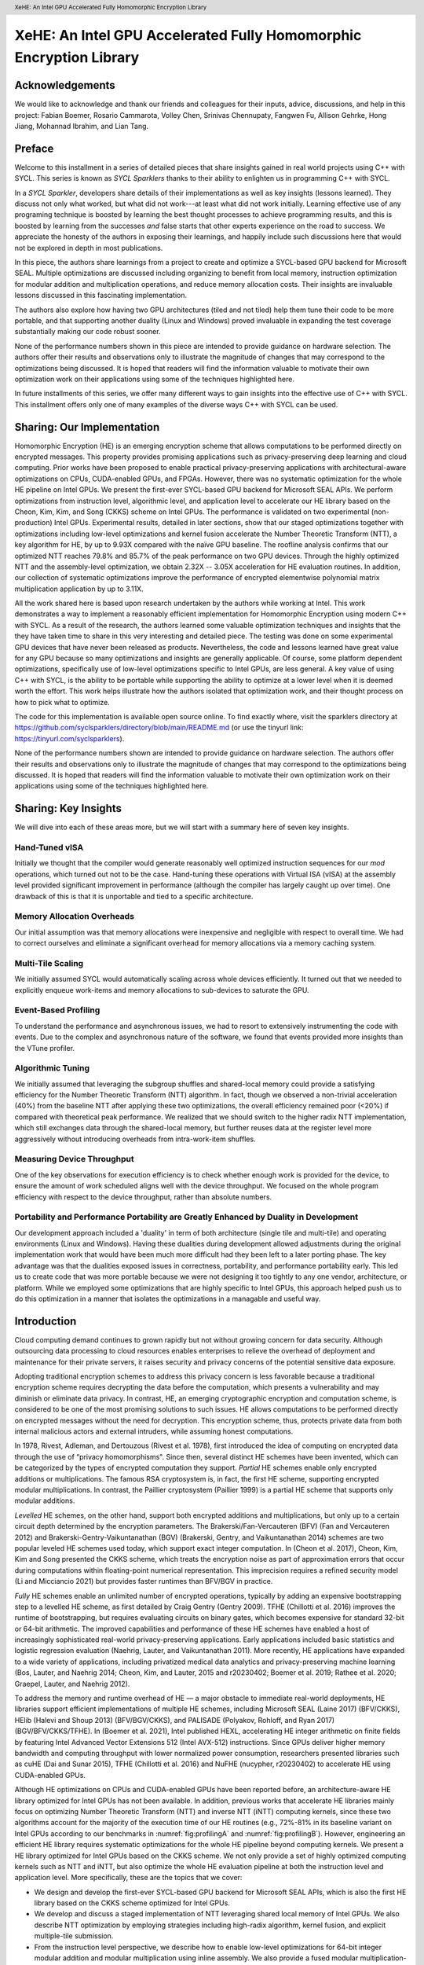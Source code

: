 ﻿.. header:: XeHE: An Intel GPU Accelerated Fully Homomorphic Encryption Library

.. footer:: Page ###Page###

.. |scriptsize| raw:: latex

   \scriptsize


-------------------------------------------------------------------
XeHE: An Intel GPU Accelerated Fully Homomorphic Encryption Library
-------------------------------------------------------------------

.. index:: ! acknowledgements

Acknowledgements
================

We would like to acknowledge and thank our friends and colleagues for their inputs, advice, discussions, and help in this project:
Fabian Boemer, Rosario Cammarota, Volley  Chen, Srinivas Chennupaty, Fangwen  Fu, Allison Gehrke, Hong Jiang, Mohannad Ibrahim, and Lian Tang.


Preface
=======

.. index:: ! SYCL Sparklers

Welcome to this installment in a series of detailed pieces that share insights gained in real world
projects using C++ with SYCL. This series is known as *SYCL Sparklers* thanks to their
ability to enlighten us in programming C++ with SYCL.

In a *SYCL Sparkler*, developers share details of their implementations as well as key insights
(lessons learned).  They discuss not only what worked, but what did not work---at least what did
not work initially. Learning effective use of any programing technique is boosted by learning the
best thought processes to achieve programming results, and this is boosted by learning from the
successes *and* false starts that other experts experience on the road to success. We appreciate the
honesty of the authors in exposing their learnings, and happily include such discussions here that
would not be explored in depth in most publications.

.. index:: ! Intel GPU

In this piece, the authors share learnings from a project to create and optimize a SYCL-based GPU
backend for Microsoft SEAL.  Multiple optimizations are discussed including organizing to benefit
from local memory, instruction optimization for modular addition and multiplication operations,
and reduce memory allocation costs.  Their insights are
invaluable lessons discussed in this fascinating implementation.

.. index:: ! duality

The authors also explore how having two GPU architectures (tiled and not tiled) help them tune their
code to be more portable, and that supporting another duality (Linux and Windows) proved invaluable
in expanding the test coverage substantially making our code robust sooner.

.. index:: ! Hardware configurations not shared, ! Purpose of performance data

None of the performance numbers shown in this piece are intended to provide guidance on hardware
selection.  The authors offer their results and observations only to illustrate the magnitude of
changes that may correspond to the optimizations being discussed.  It is hoped that readers will
find the information valuable to motivate their own optimization work on their applications using
some of the techniques highlighted here.

In future installments of this series, we offer many different ways to gain insights into
the effective use of C++ with SYCL.
This installment offers only one of many examples of the diverse ways C++ with SYCL can be used.

.. index:: ! Homomorphic Encryption (HE), Privacy-Preserving Computing,
           ! SYCL, ! Microsoft SEAL, CKKS, Number Theoretic Transform
	
.. index:: ! implementation

Sharing: Our Implementation
===========================

Homomorphic Encryption (HE) is an emerging encryption scheme that allows computations to be
performed directly on encrypted messages. This property provides promising applications such as
privacy-preserving deep learning and cloud computing. Prior works have been proposed to enable
practical privacy-preserving applications with architectural-aware optimizations on CPUs,
CUDA-enabled GPUs, and FPGAs. However, there was no systematic optimization for the whole HE pipeline
on Intel GPUs. We present the first-ever SYCL-based GPU backend for Microsoft SEAL
APIs. We perform optimizations from instruction level, algorithmic level, and application level to
accelerate our HE library based on the Cheon, Kim, Kim, and Song (CKKS) scheme on Intel GPUs. The
performance is validated on two experimental (non-production) Intel GPUs. Experimental results, detailed in later sections, show that our staged
optimizations together with optimizations including low-level optimizations and kernel fusion
accelerate the Number Theoretic Transform (NTT), a key algorithm for HE, by up to 9.93X compared
with the naïve GPU baseline. The roofline analysis confirms that our optimized NTT reaches 79.8\%
and 85.7\% of the peak performance on two GPU devices. Through the highly optimized NTT and the
assembly-level optimization, we obtain 2.32X -- 3.05X acceleration for HE evaluation routines. In
addition, our collection of systematic optimizations improve the performance of encrypted
elementwise polynomial matrix multiplication application by up to 3.11X.

All the work shared here is based upon research undertaken by the authors while working at
Intel. This work demonstrates a way to implement a reasonably efficient implementation for
Homomorphic Encryption using modern C++ with SYCL.  As a result of the research, the authors learned
some valuable optimization techniques and insights that the they have taken time to share in this
very interesting and detailed piece.  The testing was done on some experimental GPU devices that
have never been released as products. Nevertheless, the code and lessons learned have great value
for any GPU because so many optimizations and insights are generally applicable. Of course, some
platform dependent optimizations, specifically use of low-level optimizations specific to Intel
GPUs, are less general.  A key value of using C++ with SYCL, is the ability to be portable while
supporting the ability to optimize at a lower level when it is deemed worth the effort. This work
helps illustrate how the authors isolated that optimization work, and their thought process on how
to pick what to optimize.

The code for this implementation is available open source online.
To find exactly where, visit the sparklers directory at
https://github.com/syclsparklers/directory/blob/main/README.md (or use the tinyurl link:
https://tinyurl.com/syclsparklers).

None of the performance numbers shown are intended to provide guidance on hardware selection. The
authors offer their results and observations only to illustrate the magnitude of changes that may
correspond to the optimizations being discussed.  It is hoped that readers will find the information
valuable to motivate their own optimization work on their applications using some of the techniques
highlighted here.

.. index:: !insights

Sharing: Key Insights
=====================
We will dive into each of these areas more, but we will start with a summary here of seven key insights.

.. index:: !vISA

Hand-Tuned vISA
---------------

Initially we thought that the compiler would generate reasonably well optimized instruction
sequences for our *mod* operations, which turned out not to be the case. Hand-tuning these operations
with Virtual ISA (vISA) at the assembly level provided significant improvement in performance
(although the compiler has largely caught up over time). One drawback of this is that it is
unportable and tied to a specific architecture.

.. index:: !memory allocation overheads

Memory Allocation Overheads
---------------------------

Our initial assumption was that memory allocations were inexpensive and negligible with respect to
overall time. We had to correct ourselves and eliminate a significant overhead for memory
allocations via a memory caching system.

.. index:: !multi-tile scaling

Multi-Tile Scaling
------------------

We initially assumed SYCL would automatically scaling across whole devices efficiently. It turned out that we
needed to explicitly enqueue work-items and memory allocations to sub-devices to saturate the GPU.

.. index:: !event-based profiling

Event-Based Profiling
---------------------

To understand the performance and asynchronous issues, we had to resort to extensively instrumenting
the code with events. Due to the complex and asynchronous nature of the software, we found that
events provided more insights than the VTune profiler.

.. index:: !algorithmic tuning

Algorithmic Tuning
------------------

We initially assumed that leveraging the subgroup shuffles and shared-local memory could provide a
satisfying efficiency for the Number Theoretic Transform (NTT) algorithm. In fact, though we
observed a non-trivial acceleration (40%) from the baseline NTT after applying these two
optimizations, the overall efficiency remained poor (<20%) if compared with theoretical peak
performance. We realized that we should switch to the higher radix NTT implementation, which still
exchanges data through the shared-local memory, but further reuses data at the register level more
aggressively without introducing overheads from intra-work-item shuffles.

.. index:: device throughput

Measuring Device Throughput
---------------------------

One of the key observations for execution efficiency is to check whether enough work is provided for
the device, to ensure the amount of work scheduled aligns well with the device throughput. We
focused on the whole program efficiency with respect to the device throughput, rather than absolute
numbers.

.. index:: ! duality, Windows, Linux, single tile, multi-tile, portability, performance portability
	   
Portability and Performance Portability are Greatly Enhanced by Duality in Development
--------------------------------------------------------------------------------------

Our development approach included a 'duality' in term of both architecture (single tile and
multi-tile) and operating environments (Linux and Windows). Having these dualities during
development allowed adjustments during the original implementation work that would have been much
more difficult had they been left to a later porting phase. The key advantage was that the dualities
exposed issues in correctness, portability, and performance portability early. This led us to create
code that was more portable because we were not designing it too tightly to any one vendor,
architecture, or platform.  While we employed some optimizations that are highly specific to Intel
GPUs, this approach helped push us to do this optimization in a manner that isolates the
optimizations in a managable and useful way.


Introduction
============

.. index:: !cloud computing, !data security

Cloud computing demand continues to grown rapidly but not without growing concern for data security.
Although outsourcing data processing to cloud resources enables
enterprises to relieve the overhead of deployment and maintenance for their private servers, it
raises security and privacy concerns of the potential sensitive data exposure.

Adopting traditional encryption schemes to address this privacy concern is less favorable because a
traditional encryption scheme requires decrypting the data before the computation, which presents a
vulnerability and may diminish or eliminate data privacy. In contrast, HE, an
emerging cryptographic encryption and computation scheme, is considered to be one of the most
promising solutions to such issues. HE allows computations to be performed directly on encrypted
messages without the need for decryption. This encryption scheme, thus, protects private data from
both internal malicious actors and external intruders, while assuming honest computations.

In 1978, Rivest, Adleman, and Dertouzous (Rivest et al. 1978), first introduced the idea of
computing on encrypted data through the use of “privacy homomorphisms". Since then, several distinct
HE schemes have been invented, which can be categorized by the types of encrypted computation they
support. *Partial* HE schemes enable only encrypted additions or multiplications. The famous RSA
cryptosystem is, in fact, the first HE scheme, supporting encrypted modular multiplications. In
contrast, the Paillier cryptosystem (Paillier 1999) is a partial HE scheme that supports only
modular additions.

.. index:: ! CKKS

*Levelled* HE schemes, on the other hand, support both encrypted additions and multiplications, but
only up to a certain circuit depth determined by the encryption parameters. The
Brakerski/Fan-Vercauteren (BFV) (Fan and Vercauteren 2012) and Brakerski-Gentry-Vaikuntanathan (BGV)
(Brakerski, Gentry, and Vaikuntanathan 2014) schemes are two popular leveled HE schemes used today,
which support exact integer computation. In (Cheon et al. 2017), Cheon, Kim, Kim and Song presented
the CKKS scheme, which treats the encryption noise as part of approximation errors that occur during
computations within floating-point numerical representation. This imprecision requires a refined
security model (Li and Micciancio 2021) but provides faster runtimes than BFV/BGV in practice.

*Fully* HE schemes enable an unlimited number of encrypted operations, typically by adding an
expensive bootstrapping step to a levelled HE scheme, as first detailed by Craig Gentry (Gentry
2009). TFHE (Chillotti et al. 2016) improves the runtime of bootstrapping, but requires evaluating
circuits on binary gates, which becomes expensive for standard 32-bit or 64-bit arithmetic. The
improved capabilities and performance of these HE schemes have enabled a host of increasingly
sophisticated real-world privacy-preserving applications. Early applications included basic
statistics and logistic regression evaluation (Naehrig, Lauter, and Vaikuntanathan 2011). More
recently, HE applications have expanded to a wide variety of applications, including privatized
medical data analytics and privacy-preserving machine learning (Bos, Lauter, and Naehrig 2014;
Cheon, Kim, and Lauter, 2015 and r20230402; Boemer et al. 2019; Rathee et al. 2020; Graepel, Lauter, and Naehrig
2012).

To address the memory and runtime overhead of HE — a major obstacle to immediate real-world
deployments, HE libraries support efficient implementations of multiple HE schemes, including
Microsoft SEAL (Laine
2017) (BFV/CKKS), HElib (Halevi and Shoup 2013) (BFV/BGV/CKKS), and PALISADE (Polyakov, Rohloff, and
Ryan 2017) (BGV/BFV/CKKS/TFHE). In (Boemer et al. 2021), Intel published HEXL, accelerating HE
integer arithmetic on finite fields by featuring Intel Advanced Vector Extensions 512 (Intel AVX-512)
instructions. Since GPUs deliver higher memory bandwidth and computing throughput with lower
normalized power consumption, researchers presented libraries such as cuHE (Dai and Sunar 2015),
TFHE (Chillotti et al. 2016) and NuFHE (nucypher, r20230402) to accelerate HE using CUDA-enabled GPUs.

.. index:: ! Intel GPU, ! Number Theoretic Transform

Although HE optimizations on CPUs and CUDA-enabled GPUs have been reported before, an
architecture-aware HE library optimized for Intel GPUs has not been available. In addition, previous
works that accelerate HE libraries mainly focus on optimizing Number Theoretic Transform (NTT) and
inverse NTT (iNTT) computing kernels, since these two algorithms account for the majority of the execution
time of our HE routines (e.g., 72%-81% in its baseline variant on Intel GPUs according to our benchmarks
in :numref:`fig:profilingA` and :numref:`fig:profilingB`).  However, engineering an efficient HE library
requires systematic optimizations for the whole HE pipeline beyond computing kernels.
We present a HE library optimized for Intel GPUs based on the CKKS scheme. We not only
provide a set of highly optimized computing kernels such as NTT and iNTT, but also optimize the
whole HE evaluation pipeline at both the instruction level and application level. More specifically,
these are the topics that we cover:

-  We design and develop the first-ever SYCL-based GPU backend for
   Microsoft SEAL APIs, which is also the first HE library based on the
   CKKS scheme optimized for Intel GPUs.

-  We develop and discuss a staged implementation of NTT leveraging
   shared local memory of Intel GPUs. We also describe NTT optimization
   by employing strategies including high-radix algorithm, kernel
   fusion, and explicit multiple-tile submission.

-  From the instruction level perspective, we describe how to enable
   low-level optimizations for 64-bit integer modular addition and
   modular multiplication using inline assembly. We also provide a fused
   modular multiplication-addition operation to reduce the number of
   costly modular operations.

-  From the application level, we introduce the memory cache mechanism
   to recycle freed memory buffers on device to avoid the run-time
   memory allocation overhead. We also design fully asynchronous HE
   operators and asynchronous end-to-end HE evaluation pipelines.

-  We benchmark our HE library on two latest Intel GPUs. Experimental
   results show that our NTT implementations reaches up to 79.8% and
   85.7% of the theoretical peak performance on both experimental GPUs,
   faster than the naïve GPU baseline by 9.93X and 7.02X, respectively.

-  The proposed and thoroughly discussed NTT and assembly-level
   optimizations accelerate five HE evaluation routines under the CKKS
   scheme by 2.32X -- 3.05X. In addition, the polynomial elementwise
   matrix multiplication applications are accelerated by 2.68X -- 3.11X
   by our entire collection of systematic optimizations.

.. index:: !insights

.. _sec:learning:

Learning Points
===============

We summarized our insights earlier, and here we will dig into them a little more deeply by offering
more technical details behind our prior comments.  Since we will revisit each of these as we discuss
the coding in more detail, you may wish to bookmark this section to read after diving into the
details of the code.  These insights came during our design and development process. After sharing
these insights, we provide high-level comments on the overall software structure in
:ref:`sec:overall-structure`.  Background and related works are introduced in
:ref:`sec:background`. We further detail the system-level designs and optimizations in
:ref:`sec:architecture`. We present the optimization approaches in :ref:`sec:optimizations` as well
as other development strategies in :ref:`sec:development-strategies`. Evaluation results are
provided in :ref:`sec:results`. We conclude by presenting potential future work in
:ref:`sec:conclusion`.

During the development process of the whole software system, we have
been faced with challenges and have learned a series of things. Although
some of which might seem straightforward to a well-experienced
developer, we believe it is of worth to explicitly highlight them before
extending to the design details, in order to better address the
educational nature of our discussion and to provide additional structure
in our explanation.

.. index:: vISA

-  Initially we thought that the compiler would generate reasonably well
   optimized instruction sequences for our **mod** operations. It turns
   out that those elementary operations were not optimally compiled and
   we looked into optimizing them. Virtual ISA (vISA) was a way to
   hand-tune these key operations at the assembly level and provide
   significant improvement in performance. It is worth noting that at
   the end of development the gap between vISA code and
   compiler-generated code has reduced significantly as the compiler has
   caught up with the hand-written assembly sequence, see
   :ref:`sec:visa`. The drawback of this approach is in
   tying to a specific architecture. New GPUs will require this portion of
   code to be revised in order to be functional.

-  Our initial assumption was that memory allocations were inexpensive
   and negligible with respect to overall time. We had to correct
   ourselves and eliminate the significant overhead for memory allocations
   through use of our mem cache system, see :ref:`sec:memcache`.

-  We initially assumed that using C++ with SYCL easily led to scaling across whole device
   efficiently. In fact, it turned out that we needed to explicitly
   subdivide the device and queue work-items and memory allocations
   separately for each sub-device in order to efficiently saturate the
   GPU.

.. index:: event-based profiling
   
-  To understand the performance and asynchronous issues, we had to
   resort to extensively instrumenting the code with events. These
   allow us to meticulously organize the asynchronous workflow and attribute
   time lags correctly. Due to the complexity of our software, we found
   limited help in using the VTune profiler. We found focusing on events was
   most effective for us at that time. It is likely the VTune profiling will
   grow in capabilities but it is always wise to be able to compare
   using it with simply focusing on events as we did.

.. index:: Number Theoretic Transform, !subgroup shuffling

-  We initially assumed that leveraging the subgroup shuffling feature
   as well as the shared-local memory can provide us with a satisfying
   efficiency for the Number Theoretic Transform (NTT) algorithm. In
   fact, though we observed a non-trivial acceleration
   (:math:`\sim`\ 40%) from the baseline NTT after applying these two
   optimizations, the overall efficiency remains poor (<20%) if compared
   with the theoretical peak performance. We realized that we should
   switch to the higher radix NTT implementation, which still exchanges
   data through the shared-local memory, but further reuses data at the
   register level more aggressively without introducing the subgroup
   shuffling overhead for intra-work-item data exchanging.

.. index:: SYCL, !vISA

-  Including vISA limits portability, when used, of any code. It
   ties the execution to a specific platform, even an architecture. This
   can be a drawback introducing additional complexity, when trying to
   have multiple platforms supported. Balancing the pros and cons are important.

.. index:: !device throughput

-  One of the key observations for execution efficiency is to check
   whether enough work is provided for the device. Make sure the amount
   of work scheduled aligns well with the device throughput. Therefore,
   we focused on the whole program efficiency with respect to the device
   throughput, rather than absolute numbers.

Two Lessons in the Value of Duality
===================================

.. index:: duality, Windows, Linux, single tile, multi-tile, portability, ! performance portability

One strong learning, we want to stress is the high value of developing code with multiple targets at
the time of development, instead of developing for one platform (device and OS) and then
porting. Finding non-portable issues during original development proved to have enormous value. We
believe that in this age of ever increasing options in hardware variety from multiple vendors, this
should be the preferred approach in developing portable software. Doing otherwise, leaves too many
design adjustments (large and small) to a porting phase when such adjustments are more difficult and
generally perceived as unplanned work. Both issues make it hard to find time to do the work needed
for portability, and the result is less portable code often suffering extreme degrees of vendor and
architecture lock-in.

For us, having two different GPU architectures representing variety of possible hardware
configurations–--number of EUs, sub-devices. cache sizes, off-chip memory capacity, bandwidth,
etc.---allowed us to study the behavior of the end-to-end application based on real data instead of
relying on “theoretical estimations”. It gave clear indications of the performance gain (or loss)
while moving from one configuration to another simplifying a path the library’s deployment on the
commercially available devices in the near future.

Combined with multiple HE CKKS scheme setups, the variety of architectural configurations challenged
our implementation on multiple levels: usability, functionality, optimization, and scalability to
name a few.

Profiling on both types of GPUs provides insight into how optimization strategies, scaling, memory
buffer tracking algorithm, etc. perform under varying hardware and algorithmic constraints.

For example, depending on the numbers of EUs different strategy can be employed at the core
algorithmic level in assigning different NTT workloads to each work-group, improving utilization the
particular device.

.. index:: scalability

The multi-sub-device configuration gave significant insight into a scalability issues easily
applicable to multi-GPU and multi-node configurations in the future.

Due to different throughput, and latency characteristics on two devices it also helped to fix
multiple asynchronicity issues on functional and performance levels.

We have purposely exploited another duality--Linux and Windows operating systems---by keep the
application running on both it made us feel like it doubled our test coverage. Our experiences in
software development have shown, time and time again, that co-verification on multiple OSs helps to find many issues much
earlier in development cycle.

.. index:: !lock-in

We strongly encourage developing for multiple platforms (devices and operating environments) from
the outset, to be more portable and robust, than if development work is completed on one platform
and then significant new problems only arise when porting. During development, issues can encourage
different structure and approaches by being exposed well before coding is done. This applies to all
prototyping, as well as first implementations. Waiting to port until after development is complete,
will result in less portability and more lock-in to the original development platform.


.. index:: !program structure

.. _sec:overall-structure:

Preliminary Words on the Overall Program Structure
==================================================

You will be able to read about the .gpu() feature of our library later in our explanations.
In a nutshell it marks the HE data (Cyphertext, Plaintext)
as GPU-targeted. The philosophy behind the interface is similar to that
of PyTorch. GPU-"touched" data is going to be processed on GPU without
any additional efforts from a developer. The major goal is to remove any
psychological barrier for a developer to use an accelerated version and
to make an acceleration as painless as possible. If there is a GPU
available it accelerates your software silently and automatically.
As an additional benefit of our .gpu() interface, it enables an easy mix and
much of CPU and GPU processing while debugging. Considering the data in
an encrypted pipeline does not have any interpretable meaning, the
importance of a flexible CPU, GPU compute flow interleaving is apparent.
The most efficient way to debug such a pipeline is to have a "verified"
prototype (e.g., on a CPU) and to compare results bit by bit at every stage
on-line.

The .gpu() interface is not directly connected to the acceleration. The back-end GPU library does
not know why it processes a specific set of Cyphertexts. Our .gpu() approach adds some complexity to
the plugin part of XeHE we are going to discuss later as well (see :ref:`sec:dotgpu`). But we still
think these efforts are worthy since they open a window to a wide range of problems related to
portability and programmability of the accelerated software.

One of the huge advantages of SYCL is that it can play well with C++ in
terms of function signatures, templates, lambda expressions, overloading
rules and other modern C++ features. Other proprietary solutions often
require some special decorations and signatures for kernels and kernel
subroutines. SYCL, however, can reuse C++ routines without
modifications. We have utilized this property for a variety of purposes
during the development and verification cycles. A few well evaluated on
CPUs, but rather complicated algorithms of modulo arithmetic have been
directly inserted as a core parts of GPU kernels without any
modifications. As a result, they produce correct results on GPUs
instantly. It boosts the GPU development productivity enormously.

Yet another helpful trick, induced by this strong alignment to C++, is to develop
a simulation of rather non-obvious GPU kernel on CPU. Later debug it on
CPU and then move to GPU with a single minor modification in function
signature only. In this way, we developed two launching procedures for
the same kernel. One of which has a SYCL queue as its first parameter
while the other without it, with all other arguments kept intact and in
the same exact order.

The procedure, without queue parameters, runs the kernel on the CPU. It does so
in a loop over the kernel working domain, sending the index of the loop
as an additional parameter that simulates the kernel thread index. After
receiving the functionality of the CPU version correctly, the only
things left are to switch to the other launch routine with queue and run
the same (already verified) kernel on the GPU. Admittedly the technology
here is simplified a bit for brevity, but not too much. This trick
allows amazingly fast functional bring-ups for very complex kernels. We discuss
this incredibly positive experience in later sections.

The paragraph devoted to the program structure would not be complete if we
miss mentioning our rather sophisticated project build system. Besides
allowing multiple configurations of the development environment it has
the desirable feature of building an exclusively CPU-based system or by default
GPU-based system (as opposed to the .gpu()-controlled one, see above). This
allows us to evaluate and to compare the behavior and functional correctness
of the system in multiple corner cases.

.. _sec:background:

Background and Related Works
============================

.. index:: Intel GPU

In this section, we briefly introduce the basics of the CKKS HE scheme.  We then introduce the
general architecture of Intel GPUs and summarize prior works of NTT optimizations on both CPUs and GPUs.

.. _sec:ckks:

Basics of CKKS
--------------

.. index:: ! CKKS, Microsoft SEAL

The CKKS scheme was first introduced in (Cheon et al. 2017), enabling approximate computation on
complex numbers. This approximate computation is particularly suitable for real-world floating-point
operations that are approximate by design. Further work improved CKKS to support a full <residue
number system (RNS) (Cheon et al. 2018a) and bootstrapping (Cheon et al. 2018b). In our work, we
select CKKS as our FHE scheme, as implemented in Microsoft SEAL (Laine 2017).

The CKKS scheme is composed of following basic primitives: *KeyGen*, *Encode*, *Decode*, *Encrypt*,
*Decrypt*, *Add*, *Multiply* (*Mul*), *Relinearize* (*Relin*) and *Rescale* (*RS*). To be more
specific, *KeyGen* first generates a set of keys for the CKKS scheme. An input message is encoded to
a plaintext and then encrypted to a ciphertext.  One can evaluate (compute) directly on the
encrypted messages (ciphertexts). Noises are accumulated during the HE evaluation until one applies
a *Relin* followed by a *RS* to the ciphertext. Once all the HE computations are completed, the
result ciphertext is decrypted and decoded, providing the same result as ordinary non-HE
computations. We provide only cursory descriptions here and refer interested readers to (Cheon et
al. 2017) for details.

Number Theoretic Transform and Residue Number System
----------------------------------------------------

.. index:: ! Number Theoretic Transform

As noted in (Longa and Naehrig 2016), the NTT can be exploited to
accelerate multiplications in the polynomial ring
:math:`\mathcal{R}_q=\mathbb{Z}_q[x]/(x^N+1)`. We represent polynomials
using a coefficient embedding:
:math:`\mathbf{a}=(a_0,...,a_{N-1})\in \mathbb{Z}_q^N` and
:math:`\mathbf{b}=(b_0,...,b_{N-1})\in \mathbb{Z}_q^N`. Let
:math:`\omega` be a primitive :math:`N`-th root of unity in
:math:`\mathbb{Z}_q` such that :math:`\omega^N\equiv 1(\mod q)`. In
addition, let :math:`\psi` be the 2\ :math:`N`-th root of unity in
:math:`\mathbb{Z}_q` such that :math:`\psi^2=\omega`. Further defining
:math:`\Tilde{\mathbf{a}}=(a_0,\psi a_1,...,\psi^{N-1}a_{N-1})` and
:math:`\Tilde{\mathbf{b}}=(b_0,\psi b_1,...,\psi^{N-1}b_{N-1})`, one can
quickly verify that for
:math:`\mathbf{c}=\mathbf{a}\cdot \mathbf{b}\in \mathbb{Z}_q^N`, there
holds the relationship :math:`\mathbf{c}=\mathbf{\Psi^{-1}}\odot`
iNTT\ :math:`(`\ NTT\ :math:`(\Tilde{\mathbf{a}})\odot`\ NTT
:math:`(\Tilde{\mathbf{b}}))`. Here :math:`\odot` denotes elementwise
multiplication and :math:`\mathbf{\Psi^{-1}}` represents the vector
:math:`(1,\psi^{-1},\psi^{-2},...,\psi^{-(N-1)})`. Therefore, the total
computational complexity of ciphertext multiplication in
:math:`\mathcal{R}_q` is reduced from :math:`O(N^2)` to
:math:`O(N\log N)`.

.. index:: ! Chinese Remainder Theorem

In practice, since polynomial coefficients in the ring space are big integers under modulus
:math:`q`, multiplying these coefficients becomes computationally expensive. The Chinese Remainder
Theorem (CRT) is typically employed to reduce this cost by transforming large integers to the
Residue Number System (RNS) representation. According to CRT, one can represent the large integer
:math:`x \mod q` using its remainders :math:`(x \mod p_1, x \mod p_2, \hdots, x \mod p_n)`, where
the moduli :math:`(p_1,p_2,...,p_n)` are co-prime such that :math:`\Pi p_i=q`. We note the CKKS
scheme has been improved from the initial presentation in :ref:`sec:ckks` to take full
advantage of the RNS (Cheon et al. 2018a).

To summarize what we have discussed, to multiply polynomials :math:`\mathbf{a}` and
:math:`\mathbf{b}` represented as vectors in :math:`\mathbb{Z}_q^N`, one needs to first perform the
NTT to transform the negative wrapped :math:`\Tilde{\mathbf{a}}` and :math:`\Tilde{\mathbf{b}}` to
the NTT domain. After finishing elementwise polynomial multiplication in the NTT domain, the iNTT
is applied to convert the product to the coefficient embedding domain. When the polynomials are in
RNS form, both the NTT and iNTT are decomposed to :math:`n` concurrent subtasks. Finally, we compute
the outer product result by merging the iNTT-converted polynomial with :math:`\mathbf{\Psi^{-1}}`.

.. _sec:ntt:

NTT optimizations
-----------------

Due to the pervasive usage of NTT and iNTT in HE, prior researchers proposed optimized
implementations for NTT on CPUs(Boemer et al. 2021), CUDA-enabled GPUs(Al Badawi et al. 2018; Goey
et al. 2021; vernamlab, r20230402; Sangpyo Kim et al. 2020) and FPGAs(Sunwoong Kim et al. 2020; Riazi et
al. 2020). On the CPU end, SIMD instructions enable a wider data processing width to accelerate a
broad range of applications (Wang et al. 2013; Zee and Geijn 2015; Intel Math Kernel
Library. Reference Manual 2009; Zhai et al. 2021; Zhao et al. 2020). Leveraging this architectural
feature, Intel HEXL provides a CPU implementation of the radix-2 negacyclic NTT using Intel AVX512
instructions(Boemer et al. 2021) and Harvey’s lazy modular reduction approach (Harvey 2014).
GPU-accelerated NTT implementations typically adopt the hierarchical algorithm first presented by
Microsoft Research for the Discrete Fourier Transform (DFT)(Govindaraju et al. 2008). In (vernamlab,
r20230402), researchers implemented the hierarchical NTT with twiddle factors, which are multiplicative
constants in the butterfly computation stage (i.e.,  :math:`W` the Algorithm shown in :numref:`fig:butterfly-ntt`), cached in shared memory. Rather than caching twiddle factors, in (Sangpyo
Kim et al. 2020), Kim et al. computed some twiddle factors on-the-fly to reduce the cost of modular
multiplication and the memory access number of NTT. In (Goey et al. 2021), Goey et al. considered
the built-in warp shuffling mechanism of CUDA-enabled GPUs to optimize NTT.

The hierarchical NTT implementation computes the NTT in three or four phases (Goey et al. 2021;
Govindaraju et al. 2008). An :math:`N`-point NTT sequence is first partitioned into two dimensions
:math:`N = N_\alpha \cdot N_\beta` and then :math:`N_\alpha` NTT workloads are proceeded
simultaneously, where each workload computes an :math:`N_\beta`-point NTT. After this columnwise
NTT phase is completed, all elements are multiplied by their corresponding twiddle factors and
stored to the global memory. In the next phase, :math:`N_\beta` simultaneous rowwise
:math:`N_\alpha`-point NTTs are computed followed by a transpose before storing back to the global
memory. :math:`N_{\alpha}` and :math:`N_{\beta}` are selected to fit the size of shared memory on
GPUs. Considering both the RNS representation of NTT and the batched processing opportunities in
real-world applications can provide us with sufficient parallelisms, we adopt the staged NTT
implementation rather than the hierarchical NTT implementation.

An Overview of Intel GPUs
-------------------------

.. index:: ! Intel GPU

We use the Intel Gen11 GPU as an example (Intel, r20230402d.) to
elaborate the hierarchical architecture of Intel GPUs. An Intel GPU
contains a set of execution units (EU), where each EU supports up to
seven simultaneous hardware threads, namely EU threads. In each EU,
there is a pair of 128-bit SIMD ALUs, which support both floating-point
and integer computations. Each of these hardware threads
has a 4KB general register file (GRF). So, an EU contains
:math:`7 \times 4`\ KB :math:`=28`\ KB GRF. Meanwhile, GRF can be viewed
as a continuous storage area holding a vector of 16-bit or 32-bit
elements. For most Intel Gen11 GPUs, 8 EUs are aggregated into 1
Subslice. EUs in each Subslice can share data and communicate with each
other through a 64KB highly banked data structure — shared local memory
(SLM). SLM is accessible to all EUs in a Subslice but is private to EUs
outside of this Subslice. Not only supporting a shared storage unit,
Subslices also possess their own thread dispatchers and instruction
caches. Eight Subslices further group into a Slice, while additional
logic such as geometry and L3 cache are integrated accordingly.

.. _sec:architecture:

System Architecture
===================

Overview
--------

.. index:: ! XeHE FHE GPU accelerating library, ! Microsoft SEAL

XeHE FHE GPU accelerating library has been designed to work as a backend of Microsoft SEAL, one of
the most popular open-source HE software packages and HE APIs. The overall XeHE architecture is
depicted in :numref:`fig:xehe-arc`.

.. figure:: _images/SEAL_XEHE_integration.png
   :alt: SEAL XeHE integration
   :name: fig:xehe-arc
   :width: 80.0%

   SEAL XeHE integration

.. figure:: _images/SEAL_XEHE_co_op.png
   :alt: SEAL-XeHE cooperation
   :name: fig:seal-xehe
   :width: 90.0%

   SEAL-XeHE cooperation

.. index:: Microsoft SEAL

The XeHE architecture consists of two major parts: a separate
Microsoft SEAL plugin built into the Microsoft SEAL binary and XeHE
back-end library linked to Microsoft SEAL library dynamically. This
design choice allows to reuse the XeHE back-end with other popular HE
front-ends (Palisade, etc.). :numref:`fig:seal-xehe` depicts the
cooperation between SEAL, XeHE plugin and XeHE back-end, using SEAL
Square() API as a concrete example. In particular, XeHE plugin
converts SEAL data objects (Ciphertext and/or Plaintext) into XeHE
Memory objects. This abstracts out GPU memory allocation,
de-allocation and buffer’s lifetime. :ref:`sec:memcache` and
:ref:`sec:buffer_lifetime` offer a more detailed discussion. The plugin
routes calls to XeHE backend APIs to execute HE operators on the GPU.

For any SEAL object participating in the GPU-bound operation, the
**on-gpu** status is assigned to it, as shown in the :ref:`sec:dotgpu`.
The deferred allocations and data transfers are
executed by plugin right before XeHE backend APIs are called.

The XeHE backend library is responsible for executing HE operators on
GPU. To support the XeHE-accelerated software design constraints
(shown in :ref:`sec:design`), we also maintain the GPU memory cache
(:ref:`sec:memcache`), manage the GPU buffers lifetime
(:ref:`sec:buffer_lifetime`), control the asynchronicity
(:ref:`sec:async`). The performance profiling events
(:ref:`sec:events`) are also supported to benchmark all of the
instruction and algorithm level optimizations enabled in our HE
library.

.. _sec:design:

Design Principles and Constraints
---------------------------------

During the development, we maintain the following design principals and
constraints: (A) Alignment with Microsoft SEAL, (B) Asynchronicity with the Host, (C) Scalability, and (D) Client-Server control flow.
Let's look at each of these in a bit more detail.

Keeping the Level of Programmability Aligned with Microsoft SEAL
~~~~~~~~~~~~~~~~~~~~~~~~~~~~~~~~~~~~~~~~~~~~~~~~~~~~~~~~~~~~~~~~

.. index:: Microsoft SEAL

To maximize alignment, to the extent possible, we strive to keep the following features:

-  usage of APIs, C++ constructs, classes and objects exposed by
   Microsoft SEAL with minimum restriction.

-  easy adoption of the accelerated version of Microsoft SEAL.

-  integration with an upstream software stack and tools: HE
   applications, Microsoft SEAL HE compiler EVA, HE performance and
   verification tool chains (HEBench) etc.

.. _sec:async:

Asynchronicity with the HOST
~~~~~~~~~~~~~~~~~~~~~~~~~~~~

.. index:: Microsoft SEAL, CKKS

In the CKKS scheme, an input message is first encoded and then encrypted to generate cipher-texts,
and XeHE computes directly on the already-encrypted messages, following the HE definition. The HOST
software stack is responsible for encoding and encrypting the input data, applications control flow
through the SEAL APIs, decrypting and decoding results at the end of computations.

The XeHE library is responsible for moving data to and from accelerator.  The library also
implements corresponding HE operators normally comprised of a sequence of GPU kernels. It works
asynchronously from the HOST and frees the host to do other HE application-related tasks and
housekeeping. Once a common security parameters-related data and Ciphertext operands are sent to the
GPU, the synchronization with the HOST becomes unnecessary and the computation on the GPU starts as
soon as the first kernel of the computational graph is submitted. Once all GPU computations are
completed, XeHE synchronizes with the HOST and returns back to it the results of calculations. The
results are then decrypted and decoded. See :numref:`fig:gpu-async` depicting the
asynchronous control flow of XeHE library and :ref:`sec:async_exec`.

.. _sec:scalability:

Scalability
~~~~~~~~~~~

FHE is extremely compute intensive, and it contains embarrassingly
parallel workloads. Our software design allows an easy scale-up when
deploying on a new accelerating device with a higher computation
throughput and more compute unit or tiles. Each tile is recognized as a
separate device and all tiles can work asynchronously and in parallel.
Similarly with its transparent client-server architecture XeHE library
allows easy scaling-out with other compute nodes.

Client-server Control Flow
~~~~~~~~~~~~~~~~~~~~~~~~~~

The client-server architecture built into the XeHE design serves as a
foundation for implementing scalability and asynchronicity with the
HOST. The "HOST" client may run locally and "ACCELERATOR DEVICE" can
process HE operators and the application logic locally or/and remotely
in the cloud or on a separate dedicated server. :numref:`fig:gpu-async-cfg` depicts the client-server XeHE design.

.. figure:: _images/asychronous-cfg_new_cropped.png
   :alt: Client (CPU)/Server (GPU) control/data flow.
   :name: fig:gpu-async-cfg
   :width: 80.0%

   Client (CPU)/Server (GPU) control/data flow.

.. _sec:dotgpu:

**.gpu()** Method and its Repercussions
---------------------------------------

To conform with our "Programmability" design constraint, we have
introduced **.gpu()** method for SEAL Plaintext and Ciphertext objects.
This method triggers offloading for execution on GPU. The object still
operates exactly the same way. If the operand was previously marked with
**.gpu()**, then upon the SEAL Evaluator API call the operation will be
executed on GPU. This transparent execution makes the porting to the
accelerated version much more intuitive and debuggable.

In :numref:`code:Listing001` we share a code snippet from the HE
multiply-add functionality test in XeHE test suite. The snippet is
well commented to explain how our implementation works under the hood.

.. index:: Microsoft SEAL

.. code-block:: c++
   :name: code:Listing001
   :caption: SEAL/XeHE code interleave

   .
   // functionality verification snippet
   //
   // SEAL software runs
   // with XeHE plugin and XeHE backend

   // evaluator, encryptor, decryptor, encoder
   // are all instantiated with proper security parameters
   // Ciphertext objects
   // encrypted1, encrypted2, encrypted3
   // have been properly encrypted
   // Plaintext objects
   // plainRes, xe_plainRes are properly instantiated

   // output vector is the result from CPU-based calculations
   // xe_output vector is the result from GPU-based calculations

   vector<complex<double>> output(slot_size);
   vector<complex<double>> xe_output(slot_size);

   // copy constructors to save input data intact
   // for the GPU verification
   seal::Ciphertext cpu_encrypted1(encrypted1);
   seal::Ciphertext cpu_encrypted2(encrypted2);
   seal::Ciphertext cpu_encrypted3(encrypted3);


   // CPU calculation
   seal::Ciphertext cpu_encrypted_tmp;
   // HE multiply on CPU
   evaluator.multiply_inplace(cpu_encrypted1, cpu_encrypted2);
   // HE add on CPU
   evaluator.add(cpu_encrypted1, cpu_encrypted3, cpu_encrypted_tmp);

   // decryption, decoding
   // are always on CPU
   decryptor.decrypt(cpu_encrypted_tmp, plainRes);
   encoder.decode(plainRes, output);

   // GPU calculation
   // copy constructors
   // encrypted data are still in system memory
   seal::Ciphertext xe_encrypted1(encrypted1);
   seal::Ciphertext xe_encrypted2(encrypted2);
   seal::Ciphertext xe_encrypted3(encrypted3);

   // C++ constructor, no data allocated
   seal::Ciphertext xe_encrypted_tmp;

   // the ciphertext object xe_encrypted1
   // is touched with .gpu() call
   // no data allocation or data movement have occurred
   xe_encrypted1.gpu();

   // HE multiply operator has been called.
   // since xe_encrypted1 has been ".gpu() touched"
   // the operation is going to be routed to GPU processing
   // any other operand participating in GPU-bound HE operation involving xe_encrypted1
   // is going to be ".gpu() touched" implicitly.

   // following HE operators are going to be routed to GPU processing
   // thanks to ".gpu() touched" xe_encrypted1 Ciphertext object

   // GPU memory allocation and data upload occur
   // only at the point of the XeHE library API invocation
   // thanks to the differed ("lazy") approach (see subsection "Buffer lifetime control").

   evaluator.multiply_inplace(xe_encrypted1, xe_encrypted2);

   // Here xe_encrypted3, xe_encrypted_tmp are going to be ".gpu() touched" implicitly;
   // xe_encrypted3 data is going to be uploaded to GPU memory;
   // xe_encrypted1 is in GPU memory already.

   evaluator.add(xe_encrypted1, xe_encrypted3, xe_encrypted_tmp);

   // all previous GPU operation are executed asynchronously;
   // synchronisation occurs only at this point

   // decryption, decoding
   // are always on the host

   decryptor.decrypt(xe_encrypted_tmp, xe_plainRes);
   encoder.decode(xe_plainRes, xe_output);

   // next is to verify output and xe_output vectors are close enough
   // ...

.. index:: Microsoft SEAL

:numref:`code:Listing002` is a short snippet of the SEAL Evaluator class when it is compiled with XeHE plugin showing
**.gpu()** effect on the computational flow.

.. code-block:: c++
   :name: code:Listing002
   :caption: SEAL Evaluator XeHE plugin call

   //SEAL_USE_INTEL_XEHE flag controls both the build and compilation processes.
   //multiply_inplace_ckks() is a XeHE plugin API and a peer to CPU ckks_multiply version.

   void Evaluator::multiply_inplace(
       Ciphertext &encrypted1,
       const Ciphertext &encrypted2,
       MemoryPoolHandle pool)
       {
           auto context_data_ptr = context_.first_context_data();
           switch (context_data_ptr->parms().scheme())
           {
           case scheme_type::ckks:
   #ifdef SEAL_USE_INTEL_XEHE
   // GPU routed code
               if (encrypted1.on_gpu() || encrypted2.on_gpu())
               {
                   get_xehe_plugin().
                       multiply_inplace_ckks(
                           encrypted1,
                           encrypted2);
               }
               else
   #endif
   // Original SEAL code
               {
                   ckks_multiply(encrypted1,
                       encrypted2,
                       pool);
               }
               break;
           default:
               throw invalid_argument(
               "unsupported scheme");
           }
       }

.. _sec:lazy_alloc:

Deferred (*lazy*) Allocation and Data Transfer
----------------------------------------------

Not all **.gpu()**-marked Ciphertext objects might reach the actual GPU
calculation, due to, for example, going out of scope. To that end, the
GPU memory allocation and data upload to the GPU memory are deferred and
done lazily. The allocations and uploads happen only at the point of
actual XeHE library API call. Exactly when Ciphertext objects host data
has to appear in GPU memory to serve as inputs or outputs of the call.
The following pseudo C++ code describes states and the state machine
driving the lazy GPU memory allocation and data upload. :numref:`code:Listing003`
should help get a sense of the state machine design and
its complexity.

.. code-block:: c++
   :name: code:Listing003
   :caption: Deferred (*lazy*) memory allocation and upload state machine

   //inside SEAL::Cipheretxt class the following member variables controlling in "lazy" memory allocation and data upload.

   class Ciphertext{
       bool m_gpu = false; //true - .gpu() touched; destine to GPU acceleration.
       bool m_dirty = false; // true - object's host buffer has been newly filled or updated.
       bool m_on_gpu = false; // true - the GPU data has been allocated and the host buffer has been uploaded to GPU.
       size_t m_size = 0; // the HOST buffer size has to be == GPU memory size.
       XeHEBuffer* m_gpu_buf = nullptr; // abstract representation of the XeHE GPU memory buffer
   }

   // on ciphertext encryption
   seal:: Encryptor::encrypt(const Plaintext &pt, Ciphertext & ct)
   {
        // the dirty flag is set to true
        // signalling the host memory buffer update.
        // no GPU memory allocation occurs.
        ct.m_dirty = true;
   }

   // on Ciphertext object copy constructor
   seal::Ciphertext(const Ciphertext & other){
       // if the source object is touched the target is going to be touched implicitly as well.

       m_gpu = other.m_gpu;

       // Implicit allocation and data copy

       // if the source is already in GPU memory
       if (other.m_gpu && other.m_on_gpu)
       {
           // allocate target gpu memory
           m_gpu_buf = gpu_alloc(other.m_size);

           // copy GPU data from source to target
           copy(*this.m_gpu_buf, other.m_gpu_buf, m_size);

           m_on_gpu = true;
           m_size = other.size;
        }
        // other functionality
        ...
    }

   // on execution of XeHE API call
   plugin::XeHE_Evaluator::SomeApi(
       const Ciphertext & ct_in,
       Ciphertext & ct_out, ...){

       // assume both ct_in and ct_out are gpu bound (".gpu() touched") at this point of execution.

       // ct_in state machine
       bool new = false;

       // if there is no gpu memory, allocate it
       if ((new = !ct_in.m_on_gpu)) {
           ct_in.m_gpu_buff = new_buffer(m_size);
           ct_in.m_on_gpu = true;
       }

       // if this is a new buffer or the old one has been updated by the host,
       // upload data to GPU memory
       if (new || ct_in.m_dirty) {
           ct_in.upload(ct_in.m_size);
           ct_in.m_dirty = false;
       }

       // if the operation requires the ciphertext to result in a new size
       // allocate new buffer and copy old content into it
       new_size = get_new_size();
       if (ct_in.m_on_gpu && ct_in.m_size != new_size) {
           new_buf = new_buffer(new_size);
           copy(new_buf, ct_in.m_gpu_buf, ct_in.m_size);
           ct_in.m_gpu_buff = new_buf;
           ct_in.m_size = new_size;
       }

       // similar state machine is applied to ct_out object
       // taking into the consideration its output properties

       // the following routine executes an XeHE library Api
       // it operates only on the XeHE GPU memory buffer abstractions
       // not knowing anything about SEAL objects and classes
       xehe::XeHE.SomeApi(
           ct_in.m_gpu_buf,
           ct_out.m_gpu_buf,
           ...);
   }


.. figure:: _images/memcache-buffer_cropped_updated.png
   :alt: Memory cache design
   :name: fig:mem-cache
   :width: 90.0%

   Memory cache design

.. _sec:memcache:

GPU Memory Cache
----------------

To reduce the overhead introduced by runtime GPU memory allocation, a GPU memory cache mechanism has
been built into XeHE library design, as shown in :numref:`fig:mem-cache`. The motivation for a GPU
memory cache is twofold. First, GPU devices might have a noticeable latency between the request and
action of memory allocation within our *lazy* allocation paradigm. Second, the required memory sizes
for ciphertexts often lie in a small set of sizes related to static security parameters. Therefore,
temporary memory buffers between nodes of the HE computational graph are likely to have similar
sizes drastically simplifying the reuse policy of previously allocated memory buffers.

.. index:: Microsoft SEAL

Similar to Microsoft SEAL, XeHE library introduces a memory pool to collect and re-assign outdated
GPU memory buffer pointers in the HE pipeline. A request for a GPU memory buffer pointer is routed
through the memory cache to check if there exists a memory buffer in the free pool with a capacity
larger than the requested size. If such free memory buffer is found, pointer of the memory buffer is
reassigned to the request and moved into allocated (or active) pool (list). Upon freeing a used
memory buffer, the GPU memory pointer is moved back to the free pool for potential reuse but the
memory buffer is kept allocated. Actual GPU memory allocations are only performed when the free pool
has no suitable match. Therefore, most of the GPU memory buffer request will only involve pointer
assignments, drastically reducing memory buffer allocation latency compared to real GPU memory
allocations. API for the memcache should also include a method to flush the pool of free memory
buffers. :numref:`code:Listing004` shows an example of simple memcache class to achieve this.
:numref:`code:Listing005` and :numref:`code:Listing006` detail the memory allocation and deallocation, respectively, in our memory cache class.

.. code-block:: c++
   :name: code:Listing004
   :caption: Memory cache class and methods

   typedef struct {
       void* dev_ptr_;
       size_t capacity_;
   } FREE_STRUCT;

   typedef struct {
       size_t capacity_;
       // this union structure will be discussed later
       union {
           uint64_t retained_ : 1;
           uint64_t ready_to_free : 1;
       };
   } ALLOC_STRUCT;

   class Memcache{
   public:
       Memcache(const cl::sycl::queue & q):q_(q){};

       // deallocate all cached buffers - EOL memcache
       ~Memcache(void);

       // deallocation of all free but unused buffers
       void free_pool_free_buffers(void);

       // deallocate free buffers and deactivate cache, so that all follow up free requests are real deallocations
       void dealloc(void);

       // API to free an allocated buffer
       void pool_free(void * data, size_t capacity, bool uncached = false);

       // API to allocate a buffer of type T
       template<typename T>
       T * pool_alloc(size_t buffer_size, size_t & capacity, bool uncached = false);

   private:
       // utility function to add a pointer&capacity to allocated pool
       void add_to_alloc_pool(void* new_ptr, size_t capacity, uint32_t retained = 0);

       // utility function to remove a pointer from allocated pool
       void remove_from_alloc_pool(void* ptr);

       // utility function to add a pointer&capacity to free pool
       void add_to_free_pool(void* ptr, size_t capacity, bool uncached = false);

       // utility function to find a pointer with capacity>size and remove from free pool
       void* remove_from_free_pool(size_t size, size_t& capacity);

       // utility function to check if a pointer is retained
       uint32_t is_retained(void* ptr);

       // utility function to check if a pointer is ready to free
       uint32_t is_ready_to_free(void* ptr);

       // utility function to get the free pool instance for the memcahce
       std::vector<FREE_STRUCT>& get_free_pool(void);

       // utility function to get the allocated pool instance for the memcahce
       std::map<void*, ALLOC_STRUCT>& get_alloc_pool(void);

       // utility function to get the corresponding queue instance for the memcahce
       cl::sycl::queue & get_queue();

       // define the state of the cache
       // if at least 1 buffer is in the alloc cache, then it's active
       // dealloc call switches it back to inactive
       // While inactive, any buffer freeing leads to normal deallocation, flushing the cache.
       bool mem_cache_active_ = true;

       std::vector<FREE_STRUCT> free_pool_;
       std::map<void*, ALLOC_STRUCT> alloc_pool_;

       const cl::sycl::queue& q_;

       // separate locks for free&alloc pool
       // to ensure thread safe manipulations on pools
       std::mutex free_lock;
       std::mutex alloc_lock;

   }; // class memcache

Separately, for illustration purposes we have listed the implementation
of the memcache allocation API method in memcache class as shown in :numref:`code:Listing005`.

.. code-block:: c++
   :name: code:Listing005
   :caption: Pool allocation method in memcache class

   template<typename T>
   T * pool_alloc(size_t buffer_size, size_t & capacity, bool uncached = false)
   {
       T *ret = nullptr;
       if (buffer_size <= 0)
           std::cout << "Warning: tried to alloc 0 size buffer" << std::endl;

       capacity = buffer_size;
       size_t new_capacity = capacity;

       // if the cache is deactivated
       if (uncached || !pool_memcache_active()){
           // do allocation without involving memcache
           ret = cl::sycl::malloc_device<T>(
                   buffer_size, get_queue());
       }
       else
       {
           // otherwise use the memcache mechanism
           bool new_malloc = true;

           // thread safety guard
           {
               // acquire free&alloc locks
               std::scoped_lock lock(
                    free_lock, alloc_lock);

               // searching for the free buffer
               // with size >= requested capacity
               auto pooled_free_ptr
               = remove_from_free_pool(
                     buffer_size, new_capacity);

               capacity = new_capacity;

               // if there exist such in the free pool
               if (pooled_free_ptr != nullptr){
                   ret = (T*)pooled_free_ptr;
                   // add it into the alloc pool
                   add_to_alloc_pool(
                        (void*)ret, capacity);
                   new_malloc = false;
               }
           // both locks will be released out of scope
           }

           // new allocation needed
           if (new_malloc){
               // call GPU memory allocator
               ret = cl::sycl::malloc_device<T>(
                    buffer_size, get_queue());
               // acquire only alloc lock
               std::lock_guard<std::mutex> lk(
                   alloc_lock);
               // insert into the alloc pool
               add_to_alloc_pool((void*)ret, capacity);
           // lock will be released out of scope
           }
       }

       return ret;
   }

Similarly, the implementation of API method for marking allocated
pointer as available in the pool is shown in :numref:`code:Listing006`.

.. code-block:: c++
   :name: code:Listing006
   :caption: Pool free method in memcache class

   void pool_free(void * data, size_t capacity,
        bool uncached = false)
   {
       if (!is_retained(data))
       {
           // thread safety guard
           // acquire free&alloc locks
           std::scoped_lock lock(free_lock,alloc_lock);

           // remove the pointer from alloc pool
           remove_from_alloc_pool(data);

           // add the pointer back to free pool
           add_to_free_pool(data, capacity, uncached);
           // locks will be released out of scope
       }
   }

.. _sec:async_exec:

Asynchronous Execution
----------------------

.. figure:: _images/asynchronous-GPU_cropped_updated.png
   :alt: Asynchronous execution scheme
   :width: 80.0%
   :name: fig:gpu-async

   Asynchronous execution scheme

To achieve the CPU-GPU asynchronous execution we relied on the following
design constraints and principles.

#. XeHE plugin is instantiated together with each new instance of
   **SEAL::Evaluator class**. Thereby all global XeHE parameters are
   separated from one instance to another.

#. XeHE dynamic library APIs are thread-safe by design including all
   basic operators and memory management (memory cache) allowing to
   execute any API in different threads and processes concurrently.

#. We assume a single in-order SYCL queue is assigned to a single
   computational graph (SEAL HE application). :ref:`sec:multitile` discusses a multi-queue implementation in
   the multi-tile device environment. Similarly, an application should
   explicitly assign a particular queue to a particular HE computational
   graph in order to run multiple computational graphs concurrently on
   the same device tile.

#. We have a Buffer lifetime control system implemented for GPU buffers,
   so this lets GPU-bound algorithms and HE operators run
   asynchronously from the HOST. This happens until an application
   specific synchronization point, for example, returning results of a
   HE calculation to the HOST.

Here we focus on capabilities XeHE exposes to a SEAL application for
controlling asynchronous computation and to manage synchronization
points. The section also describes internal implementation details of
the synchronization protocols.

.. index:: Microsoft SEAL

In the simplest scenario the SEAL application might not even be aware that it runs asynchronously
with GPU. If any Ciphertext object has been marked with **.gpu()** then operations involving those
objects are routed for the GPU execution. In that case all burden of dispatching asynchronous
kernels rests on the cooperation of XeHE plugin and XeHE library. In this most common scenario, the
method **SEAL::Decryptor.decrypt()** becomes the implicit synchronization point.

Inside the API, the plugin calls two XeHE methods: **EndComputeFrame()**
(see :ref:`sec:lazy_alloc`) and **Ciphertext.download()**. The first
method forces the GPU to synchronize with the host and guarantees
completion of any operations on GPU data at this point in the
computational graph. The second method moves the GPU data into a
particular Ciphertext host-side buffer to be processed by HOST later.
Usually processing involves the decryption and decoding, in order to
obtain a plain text result of the HE computation.

The :numref:`fig:gpu-async` depicts the scenario and
a SEAL-based application works as is. The first call to
**SEAL::Evaluator** API forces static data depended on security
parameters to be uploaded to GPU. After that all SEAL HE operators (GPU
bound) are launched in the same order as in the SEAL computational
graph, and asynchronously, until the graph reaches
**SEAL::Decryptor.decrypt()** API where synchronization and download
occur.

In the previous scenario, the synchronization performed by
**download()** method is indeed a NOP operation since it has already
been done inside **EndComputeFrame()** API. However, the **download()**
API can work independently. This is very handy in debugging mode,
allowing to inspect Ciphertext GPU data at any point of computational
graph.  However it does not change any buffer’s lifetime states as
**EndComputeFrame()** handles the buffer lifetime control
(:ref:`sec:buffer_lifetime`). The third scenario involves using the
**Start/EndComputeFrame()** method pair as described in the
:ref:`sec:buffer_lifetime`. In general, all three scenarios can be applied
to the same computation graph at different points of the control flow.

For debugging purpose, XeHE also implements a fine grain synchronization based on the wait
mechanism. This mechanism provides an straightforward way to compare the behavior of the same kernel
under synchronous and asynchronous execution. XeHE runs each computational graph on a separate
in-order queue, which makes the synchronization mechanism rather simple.  We may rely on SYCL
**wait()** call instead of on more sophisticated event constructs. Please see the SYCL pseudo-code
snippet :numref:`code:Listing007` for a better understanding of the concept. The wait mechanism
together with the simulation infrastructure (as we will see a later section) has been used
extensively to achieve a fast CPU-GPU functional correctness convergence.


.. code-block:: c++
   :name: code:Listing007
   :caption: API design example using SYCL wait() for synchronization

   // XeHE_relinearize API is implemented as a sequence of kernels.
   // The API's last parameter is a Boolean wait;
   // each kernel in the underlying implementation series have a Boolean wait as well;
   // if XeHE_relinearize  wait is set to false,
   // than the sequence runs in-order, asynchronously to the HOST;
   // if it's set to true, the sequence is synchronized with the HOST after the last kernel completes its execution
   // allowing for the inspection of the output.
   // Since every kernel in the sequence has its own Boolean wait
   // parameter it can be turned on at any time
   // to inspect and to verify (after recompilation) the inputs and outputs of the kernel.

   void XeHE_relinearize(sycl::queue q,
       ...,
       bool wait
   )
   {
      inverse_ntt_negacyclic_harvey(
           ...,
           false  // fine grain synchronization
           );
       rln_keys_mod(
           ...,
           false // fine grain synchronization
           );

       ...

       rln_ctmodqi_ctmodqk_modqi(
           ...,
           false // fine grain synchronization
           );

       // synchronize the entire sequence
       if (wait)
       {
           q.wait();
       }
   }


.. figure:: _images/buffer_memcache.png
   :alt: Relationship among ciphertext, buffer and memcache
   :width: 80.0%
   :name: fig:buffer_memcache

   Relationship among ciphertext, buffer and memcache

.. _sec:buffer_lifetime:

Buffer Lifetime Control
-----------------------

Buffer lifetime control is needed to support the asynchronous execution
model in the coordination with GPU Memory cache. The HOST-GPU
asynchronous interaction means that a Ciphertext object might request
de-allocation of the underlining GPU buffer before the completion of an
asynchronous GPU operation, for example when Ciphertext is going out of
C++ scope. To avoid confusion among ciphertext, buffer and memcache,
:numref:`fig:buffer_memcache` illustrates the
relationship among these three classes in our software architecture.

The buffer lifetime control alleviates this problem and introduces a new
pair of XeHE methods.

**StartComputeFrame()** sets a globally visible flag
**"retain_buffers"** to true and more (see below)

**EndComputeFrame()** sets **"retain_buffers"** to false and more (see
below).

A Ciphertext object keeps shared_ptr to an underlying GPU memory buffer
object that abstracts GPU memory operation from the higher level stack.
If the global retain_buffers bit is **ON**, then the memory cache
allocation routine sets the retain bit **ON** for every newly allocated
GPU buffer that is put into the allocated (**active**) buffers list as
described in :ref:`sec:memcache`.

At any point of computation when a Ciphertext object is destructed, the
underlying GPU memory buffer shared_ptr counter goes down. When it
reaches zero, then the request for the GPU memory buffer deallocation is
passed to the memory cache subsystem. If the buffer has "retain" bit
set, then the memory cache, instead of moving the GPU buffer pointer to
the free "non-active" list, keeps it in "active" list and sets
"ready_to_delete", bit on.

**StartComputeFrame()** API synchronizes with host, sets
"retain_buffers" to true and runs a loop over all entries in allocated
("active") list and sets the "retain" bit to true for each of them.

**EndComputeFrame()** API synchronizes with the host, switches the
global "retain_buffer" bit off and runs a loop over the memory cache
active buffers setting retain bits off and moving those with
"ready_to_free" bit set into the free buffer list.

At the start of calculations **StartComputeFrame()** is called
implicitly.

On decrypting of a Ciphertext object, **EndComputeFrame()** is invoked
implicitly.

This design permits SEAL API users not to worry about the lifetime of
the underlying GPU buffers. Drawback of this approach is any GPU buffer
allocated between the pair of **Start/EndComputeFrame** calls stays
active and consumes scarce GPU off-chip memory. The simple remedy is to
use the pair explicitly in the application control flow periodically –
in this case it works as an explicit garbage collector.

.. _sec:multitile:

Multi-tile Scaling
------------------

.. index:: DPC++, ! multi-tile submission at full performance, SYCL

Intel packages multiple computing tiles on a single board for scalable performance (Blythe 2020).
Due to underlying complexities, implicitly support the multi-tile submission at full performance cannot be counted upon on all platforms.
As we showed, this was quite evident in our experiences. In general, applications
do best when designed to spread work across multiple queues in ways that can easily be matched to
the optimal ways to use a particular platform. This built-in flexibility in an application leads
to more portable and performance portable code. In our case, knowing that the memory independent
workloads will not be distributed over all tiles of a multi-tile Intel GPU automatically influenced
us to adopt a more portable structure in our implementation. In order
to maximize the utilization of multi-tile devices, XeHE maintains one queue for each tile and submit
workloads to different queues. :numref:`code:DPCPP_Context` shows the implementation
details of the library’s multi-queue SYCL context: it checks whether multi-tile is supported on
current device via SYCL partition functions, creates in-order queues for each (sub-)device (tile),
and attaches the queues to the corresponding (sub-)device.

XeHE library achieves explicit multi-tile scaling by submitting workloads to the multiple queues,
utilizing all the sub-devices initialized at SYCL context creation. Workloads on different queues
are assumed to be memory independent. The assumption is achievable by submitting independent HE
computation graphs to different queues. That reflects real world applications where different
clients always send independent computation requests. The assumption simplifies the memory
management across multiple-tile device and supports a separate memory cache for each queue as
mentioned in the section above. Also, exploiting the advantage of fast tile-to-tile shared memory,
we can load the shared data, such as security parameter context, only on a specific tile at
initialization and share it across the tiles at run-time. This will reduce initialization overhead
and simplify the code structure without losing run-time performance.

.. code-block:: c++
   :name: code:DPCPP_Context
   :caption: DPC++ Context with multiple queue

   class Context {
       bool igpu = true;
       std::vector<cl::sycl::queue> _queues;
       void generate_queue(bool select_gpu = true){
           if (select_gpu) {
               sycl::device RootDevice = sycl::device(
                   intel_gpu_selector());
               std::vector<sycl::device> SubDevices;
               try {
               // check if sub devices (tile split) is supported on GPU device
                   SubDevices = RootDevice.create_sub_devices
                   <sycl::info::partition_property::partition_by_affinity_domain>
                   (sycl::info::partition_affinity_domain::next_partitionable);
               }
               catch (...) {
                   std::cout << "Sub devices are not supported\\n";
                   // only use the root device
                   SubDevices.push_back(RootDevice);
               }
               // create in-order queues and attach to sub-devices
               sycl::context C(SubDevices);
               for (auto &D : SubDevices) {
                   sycl::queue q;
                   q = sycl::queue(C, D, sycl::property::queue::in_order());
                   _queues.push_back(q);
               }
           } else {
               // create queue based on CPU device
               ...
           }
       }

   public:
       Context(bool select_gpu = true){
           generate_queue(select_gpu);
           =}
       ...
   };

.. _sec:events:

SYCL Profiler and Event Class
------------------------------

.. index:: ! profiler

To evaluate XeHE kernels performance during the optimization phase, the
library includes a light-weight profiler. The profiler provides kernels
timing statistics at run-time. The profiling session involves two steps:
event collection and data processing.

In SYCL, each kernel launch is defined as an event that can be queried
for profiling information such as submission timestamp, start timestamp,
end timestamp, etc. At the first, the EventCollector object collects all
the events happened at runtime and stores them in a map associated with
the kernel’s name, as shown in :numref:`code:EventCollector`. If kernel is launched multiple
times, then it will have multiple events recorded with EventCollector.
The design of EventCollect ensures that all the necessary profiling
information is gathered through the runtime, and they are ready to be
processed by the DataProcessor object to produce useful profiling data.

The DataProcessor exposes to a user two sets of APIs for various
purposes of analysis, as shown in :numref:`code:ProfileProcess`. The first set is kernel-level
data display APIs, which mainly targets a single kernel performance data.
These APIs group the kernel profiling data by the kernel name, processes
the average GPU execution time per each kernel and displays the data
directly to the terminal output. Another set is the high-level operation
and file dump APIs. It gives a user ability to group the collected
kernel profiles into a higher-level operation. It will also provide the
proportion of each kernel’s GPU time, as well as the NTT-related kernel
proportion, given the external execution time of the high-level
operation. This will help users to have a better understanding of their
application-level operations from the kernel composition perspective.
The API dumps the generated operation table into files, providing user a
simple and clear view of the profiling data.

.. code-block:: c++
   :name: code:EventCollector
   :caption: Code snippet of event profiler

   class EventCollector{
   public:
       // add event with the kernel name to record profilling info; this call is library-internal and not visible to the high-level application
       static void add_event(std::string name, cl::sycl::event e){
           if (!activated_) return;
           if (events_.find(name)==events_.end()){
               events_[name]={e};
           }
           else{
               events_[name].push_back(e);
           }
       }

   private:
       inline static std::unordered_map<std::string, std::vector<cl::sycl::event>> events_;
       inline static bool activated_ = true;
   }

.. code-block:: c++
   :name: code:ProfileProcess
   :caption: Public APIs of profiling data processing

   // Kernel-level data display APIs
   // Interface for summarizing the average GPU time per kernel in the EventCollector
   void process_events();

   // Interfaces for clearing all the events collected by the EventCollector
   void clear_events();

   // High-level operation & file dump APIs
   // Interface for grouping and processing all the kernels into a high-level operation per user's specification, append it to export table
   void add_operation(std::string op_name, double avg_external_time, int loops);

   // Interface for dumping the export table to a file
   void export_table(std::string file_name);

   // Interfaces for clearing the export table
   void clear_export_table();

.. _sec:development-strategies:

Other Development Strategies
============================

.. _sec:c++ reuse:

Reusing Trusted C++ Routines
----------------------------

SYCL design is targeting a plethora of computational devices with a
single portable code. Its GPU-bound dialect appears syntactically,
semantically and computationally (including arithmetic for int, int64,
float and double) identical to a modern C++ targeting CPU.

A big boost in software productivity might be gained with reusing trusted CPU subroutines. It is
especially important in the privacy-preserving computing field. Most of HE operations is a deep
"Matryoshka doll" of subroutines relying on correct implementation of underlying layer. This
software organization may also direct optimization efforts. Since the lowest level routine
performance directly affect the entire stack (see :ref:`sec:optimizations`).

In particular, many HE operators rely on the NTT/iNTT algorithm that extensively utilizes the modulo
multiplication that uses Barrett reduction and all of the above are based on integer multiplication
and addition. Having an extensively tested and optimized version of the key integer multiplication
routines on CPU (64-bit product from 32-bit operands, and 128-bit product from 64-bit operands), we
can invoke it without any modification for the GPU bound source and guarantee correctness and
efficiency.

Utilizing modern C++ templates, the XeHE can be easily
adapted to any integer arithmetic width. The current version supports
32/64 bit arithmetic and nothing prevents it to go to wider types.

The "native" kernels in the project contains modulo and low-level
arithmetic routines. All of them can be called interchangeably from HOST
or GPU-bound kernels. Next section describes how we take advantage of
these properties to achieve a faster HOST/GPU functionality convergence
and better debugging capabilities.

.. _sec:sim:

Simulation using Overloads
--------------------------

We will illustrate the idea of reusing trusted C++ routines in :numref:`code:Listing011`.
At the end of :numref:`code:Listing011`, we see two
similar invocations with the same names and almost the same signatures.
The only difference between signatures is a missing sycl::queue q
parameter in one of them. All other parameters are syntactically and
semantically the same. The routine without the **queue** parameter launches a CPU kernel,
the routine with **queue** launches a GPU kernel. Both CPU
and GPU routines call the same core kernel. The later calls the
native integer modulo arithmetic operator. The operator can be called
interchangeably, either by CPU or by GPU routines, as discussed in
previous subsection.


.. code-block:: c++
   :name: code:Listing011
   :caption: Simulation using overloads

   // XeHE core native arithmetic
   #include "xe_uintarith_core.hpp"

   // CPU/GPU common code

   template<typename T>
   void
   kernel_coeff_prod_mod(
       int coeff_idx, int rns_idx, int poly_idx,
       int n, int q_base_size, int n_polys,
       const T* oprnd1, const T* oprnd2,
       const T* modulus, const T* inv_mod2, T* result) {

       uint64_t poly_offset = uint64_t(rns_idx) * n
               + uint64_t(poly_idx) * n * q_base_size;

       uint64_t global_idx = uint64_t(coeff_idx) + poly_offset;

       auto ret = xehe::native::mul_mod<T>(
           oprnd1[global_idx], oprnd2[global_idx],
           modulus[rns_idx], &inv_mod2[rns_idx * 2]);

       result[global_idx] = ret;
   }

   // CPU simulation
   template<typename T>
   void poly_coeff_prod_mod(int n_polys, int q_base_size, int n,
       const T* oprnd1, const T* oprnd2,
       const T* modulus, const T* inv_mod2,
       T* result) {

       // GPU work item loops simulation
       for (int p = 0; p < n_polys; ++p)
       {
          for (auto idx = 0; idx < n; ++idx) {
               for (auto rns_idx = 0;
                   rns_idx < q_base_size;
                   ++rns_idx) {

                   xehe::kernels::
                   kernel_coeff_prod_mod<T>(
                       idx, rns_idx, p,
                       n, q_base_size, n_polys,
                       oprnd1, oprnd2, modulus,
                       inv_mod2,
                       result);

              }
           }
       }
   }

   // GPU kernel launch
   template<typename T>
   class krnl_coeff_prod_mod;

   template<typename T>
   void poly_coeff_prod_mod(cl::sycl::queue& queue,
       int n_polys, int q_base_size, int n,
       const T* oprnd1, const T* oprnd2,
       const T* modulus, const T* inv_mod2,
       T* result, bool wait = false) {

       auto grid_range = sycl::range<3>(n_polys, q_base_size, n);

       auto e = queue.submit([&](cl::sycl::handler& h) {
           h.parallel_for<class krnl_coeff_prod_mod<T>>
           ({ grid_range }, [=](auto it)
           {
               int idx = it.get_id(2);
               int rns_idx = it.get_id(1);
               int poly_idx = it.get_id(0);

               xehe::kernels::kernel_coeff_prod_mod<T>(
               idx, rns_idx, poly_idx,
               n, q_base_size, n_polys,
               oprnd1, oprnd2, modulus,
               inv_mod2,
               result);

           });
       });

   // Simulation and native GPU execution samples
   {
   // part of the testing suit
       sycl::queue q;


       // poly, poly2, xe_mod, poly_res are vectors of floats in system memory
       // keeping information identical to
       // poly_buf, poly2_buf, xe_mod_buf, poly_res_buf that are GPU bound memory buffers

       // other params
           ...

       xehe::native::poly_coeff_add_mod(
          n_polys, q_base_sz, n,
          poly.data(), poly2.data(), xe_mod.data(),
          poly_res.data());

       xehe::native::poly_coeff_add_mod<T>(queue,
           n_polys, q_base_sz, n,
           poly_buf, poly2_buf,
           xe_mod_buf, poly_res_buf);

   }

By design, the same C++ with SYCL code running on CPU or GPU should produce
identical or close enough results. It requires however that the entire
computational graph runs exclusively on CPU or GPU device. The advantage
of our approach is an ability to freely mix GPU and CPU bound code. The
approach is most effective in developing and debugging complex
algorithms, involving long sequence of kernels, in step-by-step fashion.
That is particularly true for complex HE operators. Our experience shows
that it significantly speeds up the functionality convergence between
CPU and GPU versions of complicated algorithms.

Attentive reader may notice that the presented naïve simulation lacks
more advanced features of GPU programming model, the local shared memory
and an inter work-item communication among others. A more sophisticated
simulation is very well possible and has been developed by one of the
authors and it might be a subject for another publication.

.. _sec:optimizations:

Instruction and Kernel Level Optimization Techniques
====================================================

Next, we present optimizations of
our library from two different angles: the instruction level, and the algorithm level.

.. _sec:instructions opt:

Instruction-level Optimizations
-------------------------------

.. index:: Microsoft SEAL

Our HE library supports basic instructions such as addition,
subtraction, multiplication and modular reduction – all are 64-bit
integer (int64) operations. We explicitly select int64 because our goal
has been to provide accelerated SEAL
APIs on Intel GPUs transparently.
This is the key reason our current top-level software does not
rely on hardware native 32-bit integer (int32) calculations, although we
hope for more hardware support for both int32 and int64 eventually. Among these
operations, the most expensive are modulus-related operations such as
modular addition and modular multiplication. Although we can accelerate
modular reduction using the Barrett reduction algorithm, which
transforms the division operation to the less expensive multiplication
operation, modular computations remain costly since no modern GPUs
support int64 multiplication natively. Such multiplications are emulated
at software level with the compiler support.

Based on these observations, we propose instruction-level optimizations
from two aspects: 1) fusing modular multiplication with modular addition
to reduce the number of modulo operations and 2) optimizing modular
addition/multiplication from assembly level to remedy the compiler
deficiency.

.. _sec:mod mul add:

Fused Modular Multiplication-Addition Operation (:math:`\mathtt{mad\_mod}`)
~~~~~~~~~~~~~~~~~~~~~~~~~~~~~~~~~~~~~~~~~~~~~~~~~~~~~~~~~~~~~~~~~~~~~~~~~~~

.. index:: Microsoft SEAL

Rather than eagerly applying modulo operation after both
multiplication and addition, we propose to perform only one modulo
operation after a *pair* of consecutive multiplication and addition
operations, namely a :math:`\mathtt{mad\_mod}` operation. We store the
output of int64 multiplication in a 128-bit array. The potential
overflow issue introduced by cancelling a modulus after addition is
not a concern when both operands of addition are integers strictly
less than 64 bits. This assumption holds because to assure a faster
NTT transform, we adopt David Harvey’s optimizations (Harvey 2014)
following SEAL. Therefore, all of our ciphertexts are in the ring
space under an integer modulus less than 60 bits.

.. _sec:visa:

Optimizing Modular Addition-Multiplication from Assembly Level
~~~~~~~~~~~~~~~~~~~~~~~~~~~~~~~~~~~~~~~~~~~~~~~~~~~~~~~~~~~~~~

.. code-block:: c++
   :name: code:visaAddMod
   :caption: Intel vISA code snippet of int64 addmod

   #define ADDMOD_64_STR(y) "{\n" \
     ".decl temp0 v_type=G type=uq num_elts=" STR(y) " align=qword alias=<%0, 0>\n" \
     ".decl temp1 v_type=G type=uq num_elts=1 align=qword alias=<%3, 0>\n" \
     ".decl temp2 v_type=G type=q num_elts=" STR(y) " align=qword\n" \
     ".decl P1 v_type=P num_elts=" STR(y) "\n"\
     "add (M1, " STR(y) ") %0(0,0)<1> %1(0,0)<1;1,0> %2(0,0)<1;1,0>\n" \
     "cmp.lt (M1, " STR(y) ") P1 temp0(0,0)<1;1,0> temp1(0,0)<0;1,0>\n" \
     "(P1) sel (M1, " STR(y) ") temp2(0,0)<1> 0x0:d %3(0,0)<0;1,0>\n"\
     "add (M1, " STR(y) ") %0(0,0)<1> %0(0,0)<1;1,0> (-)temp2(0,0)<1;1,0>\n" \
     "}\n"

.. index:: ! DPC++, SYCL, vISA

We review the assembly codes generated by the DPC++ compiler for SYCL
and seek low-level optimization opportunities for the HE pipeline. We
found such opportunities in two of our core arithmetic operations:
Unsigned Modular Addition (:math:`\mathtt{add\_mod}`), and Unsigned
Integer Multiplication (:math:`\mathtt{mul64}`). Once locating the
underperforming compiler-generated codes, we resort to using inline
assemble featuring Intel virtual-ISA (vISA) (Intel, r20230402a) to optimize
these performance-sensitive parts of the program. The source code
snippets are presented in :numref:`code:visaAddMod` and
:numref:`code:visaMul`. To better understand the
content, we present and refer to the pseudo codes when elaborating our
optimization strategies.

Unsigned Modular Addition (:math:`\mathtt{add\_mod}`)
^^^^^^^^^^^^^^^^^^^^^^^^^^^^^^^^^^^^^^^^^^^^^^^^^^^^^

.. figure:: _images/add_mod_cropped.png
   :alt: Pseudo int64 addmod assembly
   :name: fig:inline-asm-add
   :width: 80.0%

   Pseudo int64 addmod assembly

:numref:`fig:inline-asm-add`\ (a) presents the compiler-generated
sequence of :math:`\mathtt{add\_mod}`. Two source operands (src1, src2),
and the result is stored to the register (dst). If the summation exceeds
the value of modulus, the result is added by the negative modulus;
otherwise, no update is needed. The compiler suboptimally implements
this logic by conditionally initializing the addend (modulus) and then
updating the result. At line 4 in :numref:`fig:inline-asm-add`\ (b),
we directly perform a conditional addition by leveraging the optional
guard predicate (P1) of :math:`\mathtt{add}` on Intel GPUs. Here we
eliminate one instruction at the assembly level for this core HE
arithmetic operation, which enables direct benefits to the whole HE
pipeline.

Unsigned Integer Multiplication (:math:`\mathtt{mul64}`)
^^^^^^^^^^^^^^^^^^^^^^^^^^^^^^^^^^^^^^^^^^^^^^^^^^^^^^^^

.. figure:: _images/mul64_cropped.png
   :alt: Pseudo mul64 assembly
   :name: fig:inline-asm-mul
   :width: 80.0%

   Pseudo mul64 assembly

Another example where our hand-crafted assembly code outperforms the
compiler-generated instruction sequence can be found in int64
multiplication. :numref:`fig:inline-asm-mul`\ (a) shows the
compiler-generated instruction sequence to multiply two 64-bit integers,
producing a 128-bit result which is stored in two 64-bit registers
(dst_high, dst_low). The instruction :math:`\mathtt{mul}` takes two
64-bit operands to compute the lower 64 bits of the multiplication
result, while :math:`\mathtt{mulh}` computes the higher 64 bits.

Although the compiler-generated code provides us with a correct result
(the lower 64 bits of int64 multiplication), it also computes the higher
64 bits of int64 multiplication, which are redundant in our case. In
order to address this issue, we adopt the built-in
:math:`\mathtt{mul\_low\_high}` operator to explicitly compute the lower
64-bit multiplication result, as shown in :numref:`fig:inline-asm-mul`\ (b). To elaborate,
:math:`\mathtt{mul\_low\_high}` receives two int32 operands (cast from
int64) and stores both the lower and higher 32 bits of the result in a
64-bit destination(Intel, r20230402b).

.. index:: vISA

.. code-block:: c++
   :name: code:visaMul
   :caption: Intel vISA code snippet of mul64

   #define MUL_UINT_OPT_64_STR(y) "{\n" \
     ".decl temp1%= v_type=G type=ud num_elts=" STR(y) " align=hword\n" \
     ".decl temp2%= v_type=G type=ud num_elts=" STR(y) " align=hword\n" \
     "mov (M1, " STR(y) ") temp1%=(0,0)<1 (0,0)<1;1,0>\n" \
     "mov (M1, " STR(y) ") temp2%=(0,0)<1> %2(0,0)<1;1,0>\n" \
     "mul (M1, " STR(y) ") %0(0,0)<1> temp1%=(0,0)<1;1,0> temp2%=(0,0)<1;1,0>\n" \
     "}\n"

At the time of writing, this presents an example of a compilation
deficiency related to variables’ typecasting. By default, the compiler
minimizes the number of typecasting instructions but it is overall
detrimental in the above case. An integer multiplication, where both
operands are int32, is more efficient than a longer emulated
implementation whose both operands are of type int64. Our inline
assembly bypasses this deficiency, yielding a significant reduction in
instruction count from our original int64 multiplication implementation.
As will be shown in :ref:`sec:results`, optimizations aimed at
our core arithmetic operations greatly impact the performance of HE.

.. index:: !NTT

Algorithmic Level Optimizations (NTT)
-------------------------------------

An efficient NTT implementation is crucial for HE computations since
it accounts for a substantial percentage of the total HE computation
time (Roy et al. 2019; Jung et al. 2020; Sangpyo Kim et
al. 2020). :numref:`fig:profilingA` and :numref:`fig:profilingB`
present the relative execution time of five HE evaluation routines and
the percentage of NTT in each routine before and after optimizing NTT
kernels on two latest Intel GPUs, Device1 and Device2. We observe that
NTT accounts for 79.99% and 75.64% of the total execution time in
average on these two platforms. After applying optimizations as shown
in :numref:`fig:routine-device1-bench` and
:numref:`fig:routine-device2-bench`, these NTT kernel ratios remain
greater than 56% on both devices.

Naïve Radix-2 NTT
~~~~~~~~~~~~~~~~~

We start NTT optimizations from the most naïve radix-2 implementation.
Code shown in :numref:`code:Listing014` presents the SYCL code
snippet of the naïve NTT implementation. A three-dimensional SYCL
kernel corresponding to the three layers of the for loop is invoked
when deploying this algorithm on Intel GPUs. This SYCL kernel, which
needs to load NTT elements from the global memory, is launched at each
round of the NTT computation. It is worth mentioning that in
:numref:`code:Listing014` the SYCL kernel is launched through a
lambda expression instance of a function object. This is a feature
elaborated in the SYCL book (Reinders et al. 2020).

This reference implementation of NTT distributes rounds of radix-2 NTT
butterfly operations among work-items, which are analogs to CUDA
threads. In each round of the NTT computation, all the work-items
compute their own butterfly operations and exchange data with other
work-items using the global memory. More specifically, the :math:`k`-th
element will exchange with the :math:`k+gap` th element, while the
exchanging gap sizes are halved after each round of NTT until it becomes
equal to :math:`1`. Accordingly, an N-point NTT is executed
:math:`\log(N)` rounds throughout the computation. For each round of the
NTT butterfly computation, one accesses the global memory :math:`2N`
times. Here we multiply it by two because of both load and store
operations. We ignore the twiddle factor memory access number in this
semi-quantitative analysis.

.. code-block:: c++
   :caption: SYCL code snippet of the naïve NTT
   :name: code:Listing014

   template <typename T, int log_Unroll>
   class RnsDwtGap {
   public:
     /* omitting the constructor details */
     RnsDwtGap(/*input of the constructor*/) {/*...*/}
     void kernel(uint64_t poly_idx, uint64_t q, uint64_t ind) const {
       /* omitting codes to compute address offsets */
       auto x = values_ + global_offset + offset + poly_offset;
       auto y = x + gap_;
       for (int k = 0; k < (1<< log_Unroll); k++) {
         /* butterfly algorithm */
         auto u = dwt_guard(*x, two_times_modulus);
         auto v = dwt_mul_root(*y, r_op, r_quo, modulus);
         *x++ = dwt_add(u, v);
         *y++ = dwt_sub(u, v, two_times_modulus);
       }
     }

     void operator()[[intel::reqd_sub_group_size(SUB_GROUP_SIZE)]](cl::sycl::id<3> ind) const{
       uint64_t i = ind[2];
       uint64_t q = ind[1];
       uint64_t poly_idx = ind[0];
       kernel(poly_idx, q, i);
     }

   }

   /* naïve radix-2 NTT */
   for (i = 0; i < poly_num_; ++i) {
     for (q = 0; q < q_base_size_; ++q) {
       for (j = 0; j < (1 << (log_m + log_gap)); ++j) {
         /* launch SYCL kernel at every round of NTT */
         RnsDwtGap<T, 0>(/*input of the constructor*/).kernel(i, q, j);
       }
     }
   }


Inside of the SYCL kernel, each work-item computes a two-point butterfly
computation, which is accelerated using the algorithm in
:numref:`fig:butterfly-ntt`\ (Harvey 2014). Since the
output :math:`X',Y'` of the algorithm in :numref:`fig:butterfly-ntt` are both in :math:`[0,4p)`,
to ensure all elements of the output NTT sequence falls inside of the
interval :math:`[0,p)`, a last round offsetting needs to be appended to
the end of NTT computations. Therefore, the naïve implementation of an
:math:`N`-point NTT needs to access the global memory :math:`2N\log(N)`
times for the NTT and :math:`2N` extra times for last round processing.
This kernel reaches only 10.08% of the peak performance for a 32K-point,
1024-instance NTT as shown in :numref:`fig:simd-benchB`. Here the number of
instances refers to the number of polynomials in :numref:`fig:ntt-parallelism`. More specifically, 1024-instance NTT
denotes 1024 batched instances of N-point NTT computation.


.. index:: !NTT butterfly computation
   
.. figure:: _images/ntt-butterfly.png
   :alt: Optimized NTT butterfly computation
   :name: fig:butterfly-ntt
   :width: 50.0%

   Optimized NTT butterfly computation



.. index:: !shared local memory

Staged Radix-2 NTT with Shared Local Memory
~~~~~~~~~~~~~~~~~~~~~~~~~~~~~~~~~~~~~~~~~~~

Since the naïve radix-2 NTT exchanges data using the global memory,
its performance is significantly bounded by the global memory
bandwidth. To address this issue, we keep data close to computing
units by leveraging shared local memory (SLM) in Intel GPUs, a memory
region that is accessible to all the work-items belonging to the same
work-group. Here the work-group is analogous to the CUDA thread
block. Code in :numref:`code:SYCLStagedNTT` shows the source code to
launch SYCL kernels of the staged NTT implementation. Because the data
exchanging gap size is halved after each round of NTT, at a certain
round, the gap size becomes sufficiently small so that all data to
exchange can be held in SLM. We call this threshold gap size
:math:`\mathtt{TER\_SLM\_GAP\_SZ}`, after which we retain the data in
SLM for communication among work-items to avoid the expensive global
memory latency. For example, in a 16K-point NTT, we first compute one
round of NTT and exchange data using global memory and then the data
exchanging gap size has decreased to 4K. We set the
:math:`\mathtt{TER\_SLM\_GAP\_SZ}` to 4K because the size of the SLM
on most Intel GPUs is 64KB, which can hold 8K int64 elements. For the
remaining rounds, the data are held in SLM until all computations are
completed.

.. code-block:: c++
   :caption: SYCL code snippet of the staged NTT
   :name: code:SYCLStagedNTT

   gap = N; m = 1; rounds = 1;
   /* exchanging data via global memory */
   for (; gap > TER_SLM_GAP_SZ; rounds += m, m *= 2; gap /= 2){
     auto grid_range = sycl::range<3>(poly_num, q_base_sz, n/2);
     queue.submit([&](cl::sycl::handler &h){
       h.parallel_for({grid_range}, global_radix_2_ntt_kernel(parameter_list));
     });
   }
   /* exchanging data via shared local memory */
   auto local_grid_range = sycl::nd_range<3>(
     {poly_num, q_base_sz, n/2},\
     {1, 1, WORK_GROUP_SZ});

   queue.submit([&](cl::sycl::handler &h){
     h.parallel_for({local_ grid_range}, slm_radix_2_ntt_kernel(parameter_list));
   });
   for (; gap > TER_SIMD_GAP_SZ; rounds += m, m *= 2; gap /= 2) ;
   /* exchanging data via SIMD shuffling */
   auto simd_grid_range = sycl::nd_range<3>(
     {poly_num, q_base_sz,\
     n/(2*LOCAL_REG_SLOTS)},\
     {1, 1, WORK_GROUP_SZ});

   queue.submit([&](cl::sycl::handler &h){
     h.parallel_for({simd_grid_range}, simd_radix_2_ntt_kernel(parameter_list));
   });


.. index:: !SIMD Shuffling

SIMD Shuffling
~~~~~~~~~~~~~~

.. index:: SIMD Shuffling

In addition to introducing shared local memory, when the exchanging
distance becomes sufficiently small that all data to exchange are held
by work-items in the same subgroup, we perform SIMD shuffling directly
among all the work-items in the same subgroup after NTT butterfly
computations. In :numref:`fig:ntt-simd-shuffling`, we present the
rationale of two SIMD shuffling operations among three stages. When the
SIMD width equals to eight, there are eight work-items in a subgroup. For the
radix-2 NTT implementation, each work-item holds two elements of the NTT
sequence in registers, namely one slot. We denote two local registers of
each work-item as Register 0 and Register 1. At the end of Stage 1,
where the gap size equals to eight, one needs to exchange data at positions
“8, 9, 10, 11" with “4, 5, 6, 7". Such operations can be implemented
using :math:`\mathtt{shuffle}` of the Intel extension in the DPC++ compiler (Intel,
r20230402c). More specifically, four lanes (lane ID: 0, 1, 2, 3) are
exchanging data stored in their Register 1 with Register 0 of lane 4, 5,
6, 7. At the end of Stage 2, where the exchanging gap size is halved
from 8 to 4, lanes 0, 1 will exchange data of their Register 1 with
Register 0 of lanes 2, 3; similarly, lanes 4, 5 exchange their Register
0 with Register 1 of lanes 6, 7. For the remaining rounds, the data are
held in registers and exchanged among work-items in the same subgroup by
SIMD shuffling until the gap size becomes equal to 1.

.. figure:: _images/ntt_simd_shuffling_cropped.png
   :alt: SIMD shuffling for data exchanging in NTT.
   :name: fig:ntt-simd-shuffling
   :width: 60.0%

   SIMD shuffling for data exchanging in NTT.

.. index:: !register blocking

More Aggressive Register Blocking
~~~~~~~~~~~~~~~~~~~~~~~~~~~~~~~~~

.. index:: Register Blocking

Intel GPUs typically consist of 4KB GRF for each EU thread. When the
SIMD width equals eight, that indicates eight work-items are bounded executing
as an EU thread in the SIMD manner. For the radix-2 NTT implementation,
each work-item needs four registers, where two of them are used to hold
NTT data elements and the other two are for twiddle factors. Therefore,
the NTT-related computation consumes
:math:`4\cdot 8\cdot 8`\ B\ :math:`= 256`\ B GRF for each EU thread —
6.25% of total GRF, indicating that the hardware is significantly
underutilized at the register level.

.. figure:: _images/multi_slot_reg_cropped.png
   :alt: Multi-slot SIMD shuffling in NTT
   :name: fig:ntt-simd-shuffling-pseudo
   :width: 60.0%

   Multi-slot SIMD shuffling in NTT

Rather than initializing one slot of registers, we can assign more
workloads (e.g., two register slots) to each work-item. For a subgroup of
size eight, there are :math:`8\cdot 2=16` NTT elements held in
registers in the SIMD kernel. We refer it as
SIMD(16,8). :numref:`fig:ntt-simd-shuffling-pseudo` shows a graphical
example of the shuffling operation between two stages in SIMD(16,8),
while its corresponding source code snippet is presented in code shown
in :numref:`code:codeSIMD`. In this two-slot SIMD shuffling example,
each work-item holds four elements in registers, namely two slots of
registers, for the butterfly computation and data exchanging. Compared
with the single-slot implementation, the multi-slot SIMD
implementation results in fewer accesses to the shared local memory,
but suffers from higher register pressure and the in-register data
exchange overhead. In practice, the efficiencies of both 2-slot
SIMD(16,8) and 4-slot SIMD(32,8) implementations are worse than the
1-slot SIMD(8,8), suggesting that negative aspects dominate the
performance.

.. code-block:: c++
   :name: code:codeSIMD
   :caption: Code snippet of multi-slot NTT SIMD shuffling

   auto shift_idx = (lane_id >> log_gap);
   auto tmp1 = (( shift_idx + 1 ) & 1);
   auto tgt_idx = lane_id + (((tmp1<<1)-1) << log_gap);
   int slot_idx = 0;
   for (; slot_idx < LOCAL_REG_SLOTS; slot_idx++){
     auto reg_idx = tmp1 + (slot_idx << 1);
     data[reg_idx]= sg.shuffle(data[reg_idx], tgt_idx);
   }

High-radix NTT
~~~~~~~~~~~~~~

The staged NTT implementation with multi-slot SIMD shuffling increases
the register-level data reuse without introducing the register spilling
issue. However, this higher hardware utilization on registers comes at a
cost of introducing extra efforts to compute target shuffling register
indices and lane indices for SIMD shuffling. These integer operations
compete for the same ALU port with NTT butterfly computations, adding a
non-negligible overhead to the overall performance as shown in :ref:`sec:results`. This performance loss, caused by data exchange
overhead, motivates the high-radix NTT implementation, which requires no
extra data exchange and communication among work-items compared with the
naïve radix-2 implementation.

.. code-block:: c++
   :name: code:Listing017
   :caption: SYCL code snippet of radix-8 NTT

   // pre-defined macros
   // butterfly algorithm to update registers
   #define butterfly_ntt_reg2reg(offset_x, offset_y, offset_root) \
     u = dwt_guard(dx[offset_x], two_times_modulus);\
     v = dwt_mul_root(dx[offset_y], r_op[offset_root], r_quo[offset_root], modulus);\
     dx[offset_x] = dwt_add(u, v);\
     dx[offset_y] = dwt_sub(u, v, two_times_modulus);

   // butterfly algorithm to update the global memory
   #define butterfly_ntt_reg2gmem(offset_x, offset_y, offset_root) \
     u = dwt_guard(dx[offset_x], two_times_modulus);\
     v = dwt_mul_root(dx[offset_y], r_op[offset_root], r_quo[offset_root], modulus);\
     *x[offset_x] = dwt_add(u, v);\
     *x[offset_y] = dwt_sub(u, v, two_times_modulus);

   // radix-8 NTT internal round 1
   butterfly_ntt_reg2reg(0, 4, 0)
   butterfly_ntt_reg2reg(1, 5, 1)
   butterfly_ntt_reg2reg(2, 6, 2)
   butterfly_ntt_reg2reg(3, 7, 3)

   // radix-8 NTT internal round 2
   butterfly_ntt_reg2reg(0, 2, 0)
   butterfly_ntt_reg2reg(1, 3, 1)
   butterfly_ntt_reg2reg(4, 6, 2)
   butterfly_ntt_reg2reg(5, 7, 3)

   // radix-8 NTT internal round 3
   // write to the GPU global / shared-local memory
   butterfly_ntt_reg2gmem(0, 1, 0)
   butterfly_ntt_reg2gmem(2, 3, 1)
   butterfly_ntt_reg2gmem(4, 5, 2)
   butterfly_ntt_reg2gmem(6, 7, 3)

We use radix-8 NTT as an example to demonstrate high-radix NTT
algorithms.
As presented in :numref:`code:Listing017`, each work-item allocates eight registers to hold NTT elements
and eight more registers to hold root power and root power quotients as for
the twiddle factors. For a specific round where the exchanging gap size
is :math:`gap`, one loads eight NTT elements from either global or
shared local memory, indexing at
:math:`\{k,k+gap,k+2\cdot gap,...,k+7\cdot gap\}`. There are three
internal rounds of butterfly computations before a radix-8 NTT algorithm
needs to exchange data among work-items. In the first internal round,
four pairs of 2-point butterfly computations are performed among
:math:`\{x[k],x[k+4\cdot gap]\}`, :math:`\{x[k+gap],x[k+5\cdot gap]\}`,
:math:`\{x[k+2\cdot gap],x[k+6\cdot gap]\}` and
:math:`\{x[k+3\cdot gap],x[k+7\cdot gap]\}`. For the second internal
round, these eight elements, still held in registers, are re-paired to
:math:`\{x[k],x[k+2\cdot gap]\}`, :math:`\{x[k+gap],x[k+3\cdot gap]\}`,
:math:`\{x[k+4\cdot gap],x[k+6\cdot gap]\}` and
:math:`\{x[k+5\cdot gap],x[k+7\cdot gap]\}` so that the algorithm shown in :numref:`fig:butterfly-ntt` can be leveraged. In the
last internal round of the radix-8 kernel, each two consecutive elements
are paired and fed into the 2-point butterfly algorithm. After all
in-register computations are completed, we store results back to either
global memory or shared local memory, depending on whether it is a
global memory kernel or a shared local memory kernel. The exchanging gap
size *gap* is divided by eight as a new round of NTT is initiated. Same as
the radix-2 NTT, the radix-8 NTT computations are completed when *gap*
becomes equal to 1.

Compared with the radix-2 NTT, a radix-R NTT (:math:`R=4,8,16,...`)
decreases the total memory access number from :math:`2N\log_2(N)` to
:math:`2N\log_R(N)`. In coordination with adopting SLM to exchange data,
the high-radix NTT maintains the data close to computing units and
maximizes the overall efficiency. In :ref:`sec:results` we
show that the radix-8 NTT with SLM is up to 4.23X faster than the naïve
radix-2 NTT on Intel GPUs.

The Parallelism of Staged NTT for HE
~~~~~~~~~~~~~~~~~~~~~~~~~~~~~~~~~~~~

:numref:`fig:ntt-parallelism` presents the parallelism of NTT in the
HE pipeline. Besides mapping one dimensional NTT operations to
work-items as elaborated previously, both RNS and the batched number of
polynomials can provide the staged NTT implementation with additional
parallelisms. To be more specific, the RNS base can be up to several
dozen (Sangpyo Kim et al. 2020) while a batch size can be up to tens of
thousands in real-world deep learning tasks(Keskar et al. 2016).

.. figure:: _images/ntt_parallelism_cropped.png
   :alt: The parallelism of NTT for HE
   :name: fig:ntt-parallelism
   :width: 70.0%

   The parallelism of NTT for HE

Application-level Optimizations
-------------------------------

In addition to instruction-level and algorithm-level optimizations, we
also optimize our GPU-accelerated HE library from the application level.

.. _sec:results:

Evaluation
==========

.. index:: ! DPC++

We evaluate our optimizations on two experimental/non-production GPUs.
One should not be overly concerned about the precide GPUs we used in
our work.  We are confident that the lessons learning regarding the
importance of certain optimizations and techniques, are widely
applicable.  None of the performance numbers any where in our results
are intended to provide guidance on hardware selection. We offer our
results and observations only to illustrate the magnitude of changes
that may correspond to the optimizations we share and discuss. We
hoped you find the information valuable to motivate your own
optimization work on your applications using some of the techniques
and insights we share.

Considering that most of the
aforementioned designs and optimizations are generalizable to the majority of Intel GPUs, as well as
GPUs from other vendors, we present performance data by showing normalized execution time rather
than the absolute elapsed time, in order to emphasize on the performance gain from each step of the
design or optimization. The first Intel GPU, denoted as Device1 in following discussions, is a
dual-tile GPU while the second Intel GPU, Device2, is a single-tile GPU. Both GPU devices are
connected with 24-core Intel Xeon Processors (CPUs formerly codenamed Icelake), whose boost frequency is up to 4 GHz. The
associated main memory systems are both 128GB at 3200 MHz. We compile programs using Data Parallel
C++ (DPC++) Compiler (LLVM compiler that supports C++ with SYCL) :math:`\mathtt{2021.3.0}` with the
optimization flag :math:`\mathtt{-O3}`.


.. figure:: _images/profiling_B0_updated2_cropped.png
   :alt: Profiling for HE routines on Device1
   :name: fig:profilingA
   :width: 70.0%

   Profiling for HE routines on Device1


.. figure:: _images/profiling_A1_updated2_cropped.png
   :alt: Profiling for HE routines on Device2
   :name: fig:profilingB
   :width: 70.0%

   Profiling for HE routines on Device2



Optimizing NTT on Intel GPUs
----------------------------

:numref:`fig:profilingA` and :numref:`fig:profilingB` show that NTT accounts for significantly
to the total execution time of HE evaluation
routines. Therefore, we start optimizations from this decisive
algorithm.


.. figure:: _images/simd_speedup_cropped.png
   :alt: Speed-up on Radix-2 NTT with SLM and SIMD on Device1
   :name: fig:simd-benchA
   :width: 70.0%

   Speed-up on Radix-2 NTT with SLM and SIMD on Device1


.. figure:: _images/simd_efficiency_cropped.png
   :alt: Efficiency of 32K-point NTT on Radix-2 NTT with SLM and SIMD on Device1
   :name: fig:simd-benchB
   :width: 70.0%

   Efficiency of 32K-point NTT on Radix-2 NTT with SLM and SIMD on Device1



First Trial: Optimizing NTT using SLM and SIMD
~~~~~~~~~~~~~~~~~~~~~~~~~~~~~~~~~~~~~~~~~~~~~~

:numref:`fig:simd-benchA` compares the
speedup of our first batch of NTT trials using the staged NTT
implementation over the naïve GPU implementation of NTT described in
:numref:`code:Listing014`.
We use SIMD(\ :math:`\mathtt{TER\_SIMD\_GAP\_SZ}`,
:math:`\mathtt{SIMD\_WIDTH}`) to denote the different implementation
variants. Here :math:`\mathtt{TER\_SIMD\_GAP\_SZ}` refers to the
switching threshold from SLM to SIMD shuffling for data exchanging among
work-items. The number of register slots for each work-item can be
computed by dividing :math:`\mathtt{TER\_SIMD\_GAP\_SZ}` over
:math:`\mathtt{SIMD\_WIDTH}`. For example, each work-item holds a pair
of NTT elements in registers for SIMD(8,8), and four pairs of NTT elements
for SIMD(32,8). With the shared local memory as well as the SIMD
shuffling for data exchanging among work-items included, we observe that
SIMD(8,8) is faster than the baseline by up to 28%. Meanwhile,
SIMD(16,8) is slightly slowed down compared with SIMD(8,8) but remains
up to 19% faster than baseline. This indicates that the non-negligible
cost of SIMD shuffling leads to the unfavorable performance.
Accordingly, SIMD(32,8), which more aggressively performs SIMD shuffling
and in-register data exchange than previous two variants, becomes even
slower than the baseline.

:numref:`fig:simd-benchA` compares the
efficiency of each NTT variant on Device1. The efficiency is computed by
dividing the performance of each NTT implementation over the computed
int64 peak performance, both in the unit of GFLOPS. The naïve NTT
reaches only 10.08% of the peak performance for a 32K-point NTT with
1024 instances executed simultaneously. The best one, SIMD(8,8) obtains
an efficiency up to 12.93%. Since SIMD shuffling together with the SLM
data communication fails to provide us with a high efficiency, we deduce
that the cost of data communication is so high that radix-2 NTT cannot
fully utilize the device.

Second Trial: Optimizing High-radix NTT using SLM
~~~~~~~~~~~~~~~~~~~~~~~~~~~~~~~~~~~~~~~~~~~~~~~~~

:numref:`fig:radix-benchA` compares the
speedup of high-radix NTT implementations with shared local memory
against the naïve GPU baseline. High-radix NTT implementations reuse
more data at the register-level, reducing the communication among
work-items through either global memory or SLM. With the shared local
memory also included, this time we obtain an up to 4.23X acceleration
over the naïve baseline. In :numref:`fig:radix-benchB`, we see that the
efficiency reaches its optimum, 34.1% of the peak performance, at
radix-8 NTT with 1024 instances instantiated for 32K-point NTT
computations. The radix-16 NTT, though it brings more aggressive
register-level data reuse and requires less data exchange among
work-items, leads to the register spilling issue so its performance
becomes significantly slower than radix-8 NTT.

.. figure:: _images/simd_speedup_cropped.png
   :alt: Speedup on High-radix NTT with SLM on Device1
   :name: fig:radix-benchA
   :width: 70.0%

   Speedup on High-radix NTT with SLM on Device1


.. figure:: _images/local_efficiency_cropped.png
   :alt: Efficiency on High-radix NTT with SLM on Device1
   :name: fig:radix-benchB
   :width: 70.0%

   Efficiency on High-radix NTT with SLM on Device1



Assembly-level optimizations - :math:`\mathtt{add\_mod}`/:math:`\mathtt{mul64}`
~~~~~~~~~~~~~~~~~~~~~~~~~~~~~~~~~~~~~~~~~~~~~~~~~~~~~~~~~~~~~~~~~~~~~~~~~~~~~~~

We further introduce assembly-level optimizations to improve the speed
of the :math:`\mathtt{add\_mod}` and :math:`\mathtt{mul64}` ops. As
shown in :numref:`fig:nttA`, these
low-level optimizations improve the NTT performance by 35.8% -- 40.7%,
increasing the efficiency of our radix-8 SLM NTT to 47.1%. The inline
assembly low-level optimization provides a relatively stable
acceleration percentage for different NTT sizes and instance numbers.
This is because assembly-level optimization directly improves the clock
cycle of the each int64 multiplication and modular addition operation,
which is independent of the number of active EUs at runtime.


.. figure:: _images/inline_asm_eff_cropped.png
   :alt: NTT with inline-assembly on Device1
   :name: fig:nttA
   :width: 70.0%

   NTT with inline-assembly on Device1


.. figure:: _images/dual-tile_cropped.png
   :alt: NTT with explicit dual tile on Device1
   :name: fig:nttB
   :width: 70.0%

   NTT with explicit dual tile on Device1


Explicit Dual-tile Submission through SYCL
~~~~~~~~~~~~~~~~~~~~~~~~~~~~~~~~~~~~~~~~~~~

With the low-level optimization, we observe that our NTT saturates only
up to :math:`47.1`\ %, less than half of the peak performance. We
observe this low efficiency because the DPC++ runtime for SYCL does not implicitly
support multi-tile execution such that only half of the machine has been
utilized. To address this issue, we explicitly submit workloads through
multiple queues to enable a full utilization of our multi-tile GPU and
manage to reach :math:`79.8`\ % of the peak performance. Meanwhile, our
most optimized NTT is :math:`9.93`-fold faster than the naïve baseline
for the :math:`32`\ K-point, :math:`1024`-instance batched NTT.

.. index:: !roofline analysis

Roofline Analysis for NTT
-------------------------

The most naïve NTT needs to access the global memory for *each* round of
the NTT computation. Therefore, its total memory access number can be
computed as :math:`2N \log_2(N)`. Here we multiply it by :math:`2`
because of both load and store operations at each round of NTT. We do
not count the memory access of last round NTT processing to simplify the
analysis and because it is negligible.

.. table:: Number of 64-bit integer ALU operations of each work-item per round for the NTT
   :name: table:NTT-op-density
   :widths: 20,15,15,15

   +------------------------+------------+------------+---------+
   |                        | other      | butterfly  | total   |
   +========================+============+============+=========+
   | radix-2                |         20 |         28 |      48 |
   +------------------------+------------+------------+---------+
   | radix-4                |         45 |        112 |     157 |
   +------------------------+------------+------------+---------+
   | radix-8                |        120 |        336 |     456 |
   +------------------------+------------+------------+---------+
   | radix-16               |        260 |        896 |    1156 |
   +------------------------+------------+------------+---------+


:numref:`table:NTT-op-density` summarizes the
number of ALU operations for each NTT variant. *Butterfly* refers to the
ALU operations for the NTT butterfly computations while *other* denotes
other necessary ALU operations such as index and address pointer
computations. The radix-2 NTT performs forty-eight integer operations for each
work-item in a single round of NTT, indicating that the naïve NTT
consumes :math:`N / 2 \cdot 48 \cdot \log_2(N)` ALU operations
throughout the whole computation process. Further dividing the total ALU
number over the total memory access number, one can find that the
operational density of naïve NTT is equal to :math:`1.5` for int64 NTT.
This low operational density, as plotted in :numref:`fig:ntt-roofline`, suggests that the naïve NTT implementation
is bounded by the global memory bandwidth and can never reach the int64
peak performance.

.. figure:: _images/roofline_updated_cropped.png
   :alt: Roofline Analysis on Device1
   :name: fig:ntt-roofline
   :width: 70.0%

   Roofline Analysis on Device1

For the high-radix NTT, such as the radix-8 implementation for a
32K-point NTT, we first perform one round of radix-8 NTT to reduce the
data exchanging gap size from :math:`16`\ K to :math:`2`\ K. After the
first kernel stores the data to the global memory, another kernel is
launched to compute the remaining rounds of NTT operations, where all
the work-groups hold :math:`4`\ K NTT sequence elements in the shared
local memory for NTT operations. Therefore, we need only two rounds of
global memory access for an instance of :math:`32`\ K-point NTT
computation. Considering that its total ALU operation count equals to
:math:`456` ALU operations/round :math:`\times \log_8(N)` rounds —
:math:`456 \times \log_8(N)`, one can compute that the operational
density of shared local memory radix-8 NTT equals :math:`8.9`, pushing
the overall performance to the limits of int64 ALU throughput on
Device1. The operational density of other NTT variants are computed
similarly.

It is worth mentioning that a sound operational density with respect to
the global memory access does not guarantee satisfactory overall
performance. Although the staged radix-2 NTT with SLM and SIMD shuffling
is no longer bounded by the global memory bandwidth, its practical
efficiency remains far from the green line — int64 peak performance.
According to the :numref:`fig:ntt-roofline`, we conclude that
radix-8 shared local memory NTT with last round kernel fusion enables a
sufficient operational density, which allows the performance to be
shifted from memory bound to compute bound. Additionally, the shared
local memory utilization together with the low-level optimization for
int64 multiplication and multi-tile submission, pushes the
performance of radix-8 NTT to the ceiling of int64 ALU throughput on
Device1.

Benchmarking for CKKS HE Evaluation Routines
--------------------------------------------

:numref:`fig:routine-device1-bench` benchmarks the performance of
five basic HE evaluation routines under the CKKS scheme on Device1. Here
*MulLin* denotes a multiplication followed by a relinearization;
*MulLinRS* denotes a multiplication followed by relinearization and
rescaling. Relinearization decreases the length of a ciphertext back to
two after a multiplication. Rescaling is a necessary step for
multiplication operation with the goal to keep the scale constant and
reduce the noise present in the ciphertext. In addition, *SqrLinRS*
refers to a ciphertext square computation with relinearization and
rescaling followed. *MulLinRSModSwAdd* computes a ciphertext
multiplication, then relinearizes and rescales it. After this, we switch
the ciphertext modulus from :math:`(q_1,q_2,...,q_L)` down to
:math:`(q_1,q_2,...,q_{L-1})` and scale down the message accordingly.
Finally, this scaled messaged is added with another ciphertext. The last
benchmarked routine, *Rotate*, rotates a plaintext vector cyclically. We
count the GPU kernel time exclusively for routine-level benchmarks. All
evaluated ciphertexts are represented as tuples of vectors in
:math:`\mathbb{Z}_{q_L}^N` where :math:`N=32`\ K and the RNS size is
:math:`L=8`.

.. figure:: _images/stacked_device1_cropped.png
   :alt: Benchmarking HE evaluation routines on Device1
   :name: fig:routine-device1-bench
   :width: 80.0%

   Benchmarking HE evaluation routines on Device1

.. index:: DPC++

We present the impact of NTT optimizations to HE evaluation routines in four steps. We first
substitute the naïve NTT with our radix-8 NTT with SLM. We then employ assembly-level optimizations
to accelerate the clock cycle of int64 *add_mod* and *mul_mod*. Finally, we enable implicit dual-tile
submission through the OpenCL backend of DPC++ to fully utilize Intel's wide GPU. The baseline is
the naïve GPU implementation where no presented optimizations are adopted for the comparison
purpose.

The radix-8 NTT with data communications through SLM improves the
routine performance by 43.5% in average. It is worth mentioning that we
do not benchmark batched routines and our wide GPU is not fully utilized
such that the NTT acceleration is not as dramatic as the results in
previous sections. The inline assembly optimization provides a further
average 27.4% improvement in compared with the previous step. Meanwhile,
the non-NTT computations show less sensitivity to the inline assembly
optimization than the NTT because their computations are typically not
as compute intensive as NTT. We finally submit the kernels through
multiple queues to enable the full utilization of our multi-tile GPUs,
further improving the performance by 49.5% to 78.2% from the previous
step, up to 3.05X faster than the baseline.

Benchmarking on Device2
-----------------------

In addition to Device1, a high-end multi-tile GPU, we benchmark our
optimizations on another GPU, Device2, which is a single-tile GPU
consisting of fewer EUs than Device1. Similar to the results obtained on
Device1, the naïve radix-2 NTT starts at a :math:`{\sim}15\%` efficiency
of the peak performance, while the shared local memory SIMD
implementation fails to provide significant improvement and
reaches only 20.95%-24.21% efficiencies. After adopting the radix-8
shared local memory implementation, we manage to obtain up to 66.8% of
the peak performance, where we are up to 5.47X faster than the baseline
at this step. Since Device2 is a single-tile GPU, our final optimization
here is to introduce inline assembly to optimize
:math:`\mathtt{add\_mod}` and :math:`\mathtt{mul64}`. Further improving
the performance by 28.48% in average from the previous step, we reach an
up to 85.75% of the peak performance, 7.02X faster than the baseline for
32K-point, 1024-instance NTT.

.. figure:: _images/NTT_perf_A1_cropped.png
   :alt: Benchmark for NTT on Device2
   :name: fig:ntt-device2-bench
   :width: 80.0%

   Benchmark for NTT on Device2

:numref:`fig:routine-device2-bench` benchmarks the normalized
execution time of HE evaluation routines on Device2. SIMD(8,8) denotes
the radix-2 NTT with data exchanging through SLM and SIMD shuffling,
where each work-item holds one slot of NTT elements in registers.
opt-NTT refers to the optimal NTT variant, radix-8 NTT with data
exchanging through SLM, shown in :numref:`fig:ntt-device2-bench`.
The last step is to further employ inline assembly to optimize modular
addition and modular multiplication from instruction level. When
substituting the naïve NTT using SIMD(8,8) NTT, we observe the execution
time of the NTT part is improved by 34% in average while the overall
routines are accelerated by 29.6%. When switching to our optimal NTT
variant, we observe the overall performance becomes faster than the
baseline by 1.92X in average. Further enabling assembly-level
optimizations, we manage to reach 2.32X -- 2.41X acceleration for all
five HE evaluation routines on this single-tile Intel GPU.

.. figure:: _images/stacked_device2_cropped.png
   :alt: Benchmarking HE evaluation routines on Device2
   :name: fig:routine-device2-bench
   :width: 80.0%

   Benchmarking HE evaluation routines on Device2

Benchmarks for Polynomial Matrix Multiplication
-----------------------------------------------

Besides the algorithmic level optimizations, we also demonstrate our
instruction-level and application-level optimizations, which are
modulus fusion, inline assembly for HE arithmetic operations and
memory cache using a representative application of HE, encrypted
elementwise polynomial matrix multiplication. In
:numref:`fig:PolyMultA` and :numref:`fig:PolyMultB`,
:math:`\mathtt{matMul\_mxnxk}` denotes a matrix multiplication
:math:`C`\ +=\ :math:`A*B`, where :math:`C` is :math:`m`-by-:math:`n`,
A is :math:`m`-by-:math:`k` and B is :math:`k`-by-:math:`n`. Each
matrix element is an 8K-element plaintext polynomial so each
*elementwise* multiplication of :math:`\mathtt{matMul}` is a
polynomial multiplication. Modulo operations are always applied at the
end of each multiply or addition between polynomial elements. Before
starting :math:`\mathtt{matMul}`, we need to allocate memory,
initialize, encode and encrypt input sequences.  Once
:math:`\mathtt{matMul}` is completed, we decode and decrypt the
computing results. We measure the elapsed time for this entire process.

:numref:`fig:PolyMultA` and :numref:`fig:PolyMultB` compare our
instruction-level and application-level optimizations for
:math:`\mathtt{matMul}` on both Device1 and Device2. The fused
:math:`\mathtt{mad\_mod}` and inline assembly accelerate both
100x100x1 and 10x9x8 polynomial matrix multiplications by 11.8% and
28.2%, respectively, in average on Device1.  With the memory cache
introduced, both :math:`\mathtt{matMul}` applications are further
improved by :math:`{\sim}90\%`. On Device1, our all-together
systematic optimizations accelerate :math:`\mathtt{matMul\_100x10x1}`
and :math:`\mathtt{matMul\_10x9x8}` by 2.68X and 2.79X,
respectively. In regards to Device2, we observe a similar trend. These
three optimizations together provide us with 3.11X and 2.82X
acceleration for two :math:`\mathtt{matMul}` tests over the baseline
on this smaller GPU.



.. figure:: _images/matMul_cropped.png
   :alt: elementwise polynomial multiplication on Device1
   :name: fig:PolyMultA
   :width: 70.0%

   elementwise polynomial multiplication on Device1


.. figure:: _images/matMul_dev2_cropped.png
   :alt: elementwise polynomial multiplication on Device2
   :name: fig:PolyMultB
   :width: 70.0%

   elementwise polynomial multiplication on Device2


.. _sec:conclusion:

Conclusions
===========

The APIs and algorithms we have discussed are sufficient to
construct a reasonably complicated computational graph for an
application. For example, a logistic regression graph can be constructed
using the shown above XeHE methods and computed correctly within the
32-bit floating point precision expectations. As with normal
applications of the levelled homomorphic encryption schemes we need to
carefully ration the number of multiplies and adjust the budget for
levels if necessary. There are also obvious opportunities in encoding
very wide input vectors for computations, since the number of
computations for a single element and 16K elements are same. Encoding
thousands of numbers allows to amortize the cost of fully
homomorphically encrypted computations.

We have discussed the first-ever SYCL-based GPU backend for
Microsoft SEAL APIs. We accelerated our HE library for Intel GPUs with
optimization spanning assembly level, algorithmic level, and
application level optimizations. Our optimized NTT is faster than the
naive GPU implementation by 9.93X, and we observed it reaching up to
85.1% of the peak performance.  In addition, we obtain up to 3.11X
accelerations for HE evaluation routines and the element-wise
polynomial matrix multiplication application. Future work will focus
on extending our HE library to multi-GPU and heterogeneous platforms.

The code for this implementation is available open source online.
To find exactly where, visit the sparklers directory
at https://github.com/syclsparklers/directory/blob/main/README.md (or use the tinyurl link:
https://tinyurl.com/syclsparklers).

We hope you find a few of our ideas helpful in implementing or
porting complex applications and libraries using C++ with SYCL.


Learning More / References
==========================

|scriptsize|

.. container:: references
   :name: refs

   .. container::
      :name: ref-al2018high

      Al Badawi, Ahmad, Bharadwaj Veeravalli, Chan Fook Mun, and Khin Mi
      Mi Aung. 2018. “High-Performance Fv Somewhat Homomorphic
      Encryption on Gpus: An Implementation Using Cuda.” *IACR
      Transactions on Cryptographic Hardware and Embedded Systems*,
      70–95.

   .. container::
      :name: ref-blythe2020xe

      Blythe, David. 2020. “The Xe Gpu Architecture.” In *2020 Ieee Hot
      Chips 32 Symposium (Hcs)*, 1–27. IEEE Computer Society.

   .. container::
      :name: ref-IntelHEXL

      Boemer, Fabian, Sejun Kim, Gelila Seifu, Fillipe DM de Souza,
      Vinodh Gopal, and others. 2021. “Intel HEXL (Release 1.2).”
      https://github.com/intel/hexl.

   .. container::
      :name: ref-boemer2019ngraph

      Boemer, Fabian, Yixing Lao, Rosario Cammarota, and Casimir
      Wierzynski. 2019. “NGraph-He: A Graph Compiler for Deep Learning
      on Homomorphically Encrypted Data.” In *Proceedings of the 16th
      Acm International Conference on Computing Frontiers*, 3–13.

   .. container::
      :name: ref-bos2014private

      Bos, Joppe W, Kristin Lauter, and Michael Naehrig. 2014. “Private
      Predictive Analysis on Encrypted Medical Data.” *Journal of
      Biomedical Informatics* 50: 234–43.

   .. container::
      :name: ref-brakerski2014leveled

      Brakerski, Zvika, Craig Gentry, and Vinod Vaikuntanathan. 2014.
      “(Leveled) Fully Homomorphic Encryption Without Bootstrapping.”
      *ACM Transactions on Computation Theory (TOCT)* 6 (3): 1–36.

   .. container::
      :name: ref-cheon2018full

      Cheon, Jung Hee, Kyoohyung Han, Andrey Kim, Miran Kim, and Yongsoo
      Song. 2018a. “A Full Rns Variant of Approximate Homomorphic
      Encryption.” In *International Conference on Selected Areas in
      Cryptography*, 347–68. Springer.

   .. container::
      :name: ref-cheon2018bootstrapping

      Cheon, Jung Hee, Kyoohyung Han, Andrey Kim, Miran Kim, and Yongsoo
      Song. 2018b. “Bootstrapping for Approximate Homomorphic
      Encryption.” In *Annual International Conference on the Theory and
      Applications of Cryptographic Techniques*, 360–84. Springer.

   .. container::
      :name: ref-cheon2015homomorphic

      Cheon, Jung Hee, Miran Kim, and Kristin Lauter. 2015. “Homomorphic computation of edit distance.” In *Financial Cryptography and Data Security: FC 2015 International Workshops, BITCOIN, WAHC, and Wearable, San Juan, Puerto Rico, January 30, 2015, Revised Selected Papers*, 194-212. Springer.

   .. container::
      :name: ref-cheon2017homomorphic

      Cheon, Jung Hee, Andrey Kim, Miran Kim, and Yongsoo Song. 2017.
      “Homomorphic Encryption for Arithmetic of Approximate Numbers.” In
      *International Conference on the Theory and Application of
      Cryptology and Information Security*, 409–37. Springer.

   .. container::
      :name: ref-cheon1439secure

      Cheon, Jung Hee, Miran Kim, and Kristin Lauter. retrieved-20230402 “Secure
      Dna-Sequence Analysis on Encrypted Dna Nucleotides.” Manuscript
      at http://media.eurekalert.org/aaasnewsroom/MCM/FIL_000000001439/EncryptedSW.pdf.

   .. container::
      :name: ref-chillotti2016tfhe

      Chillotti, Ilaria, Nicolas Gama, Mariya Georgieva, and Malika
      Izabachène. 2016. “TFHE: Fast Fully Homomorphic Encryption Library
      over the Torus.”

   .. container::
      :name: ref-dai2015cuhe

      Dai, Wei, and Berk Sunar. 2015. “CuHE: A Homomorphic Encryption
      Accelerator Library.” In *International Conference on Cryptography
      and Information Security in the Balkans*, 169–86. Springer.

   .. container::
      :name: ref-fan2012somewhat

      Fan, Junfeng, and Frederik Vercauteren. 2012. “Somewhat Practical
      Fully Homomorphic Encryption.” *IACR Cryptol. ePrint Arch.* 2012:
      144.

   .. container::
      :name: ref-flexera

      Flexera. retrieved-20230402.
      https://www.flexera.com/blog/cloud/cloud-computing-trends-2021-state-of-the-cloud-report/.
 
   .. container::
      :name: ref-gentry2009fullyThesis

      Gentry, Craig. 2009. *A Fully Homomorphic Encryption Scheme*.
      Stanford University.

   .. container::
      :name: ref-goey2021accelerating

      Goey, Jia-Zheng, Wai-Kong Lee, Bok-Min Goi, and Wun-She Yap. 2021.
      “Accelerating Number Theoretic Transform in Gpu Platform for Fully
      Homomorphic Encryption.” *The Journal of Supercomputing* 77:
      1455–74.

   .. container::
      :name: ref-govindaraju2008high

      Govindaraju, Naga K, Brandon Lloyd, Yuri Dotsenko, Burton Smith,
      and John Manferdelli. 2008. “High Performance Discrete Fourier
      Transforms on Graphics Processors.” In *SC’08: Proceedings of the
      2008 Acm/Ieee Conference on Supercomputing*, 1–12. Ieee.

   .. container::
      :name: ref-graepel2012ml

      Graepel, Thore, Kristin Lauter, and Michael Naehrig. 2012. “ML
      Confidential: Machine Learning on Encrypted Data.” In
      *International Conference on Information Security and Cryptology*,
      1–21. Springer.

   .. container::
      :name: ref-halevi2013design

      Halevi, Shai, and Victor Shoup. 2013. “Design and Implementation
      of a Homomorphic-Encryption Library.” *IBM Research (Manuscript)*
      6 (12-15): 8–36.

   .. container::
      :name: ref-harvey2014faster

      Harvey, David. 2014. “Faster Arithmetic for Number-Theoretic
      Transforms.” *Journal of Symbolic Computation* 60: 113–19.

   .. container::
      :name: ref-visa

      Intel. retrieved-20230402a.
      https://github.com/intel/intel-graphics-compiler/tree/master/documentation/visa.

   .. container::
      :name: ref-mul64

      Intel. retrieved-20230402b.
      https://01.org/sites/default/files/documentation/intel-gfx-prm-osrc-icllp-vol02a-commandreference-instructions_2.pdf.

   .. container::
      :name: ref-llvm-intel-shuffle

      Intel. retrieved-20230402c.
      https://github.com/intel/llvm/blob/sycl/sycl/doc/extensions/deprecated/sycl_ext_oneapi_sub_group.asciidoc.

   .. container::
      :name: ref-gen11arch

      Intel. retrieved-20230402d.
      https://software.intel.com/content/dam/develop/external/us/en/documents/the-architecture-of-intel-processor-graphics-gen11-r1new.pdf.

   .. container::
      :name: ref-intel-alt

      *Intel Math Kernel Library. Reference Manual*. 2009. Santa Clara,
      USA: Intel Corporation.

   .. container::
      :name: ref-jung2020heaan

      Jung, Wonkyung, Eojin Lee, Sangpyo Kim, Keewoo Lee, Namhoon Kim,
      Chohong Min, Jung Hee Cheon, and Jung Ho Ahn. 2020. “HEAAN
      Demystified: Accelerating Fully Homomorphic Encryption Through
      Architecture-Centric Analysis and Optimization.” *arXiv Preprint
      arXiv:2003.04510*.

   .. container::
      :name: ref-keskar2016large

      Keskar, Nitish Shirish, Dheevatsa Mudigere, Jorge Nocedal, Mikhail
      Smelyanskiy, and Ping Tak Peter Tang. 2016. “On Large-Batch
      Training for Deep Learning: Generalization Gap and Sharp Minima.”
      *arXiv Preprint arXiv:1609.04836*.

   .. container::
      :name: ref-kim2020accelerating

      Kim, Sangpyo, Wonkyung Jung, Jaiyoung Park, and Jung Ho Ahn. 2020.
      “Accelerating Number Theoretic Transformations for Bootstrappable
      Homomorphic Encryption on Gpus.” In *2020 Ieee International
      Symposium on Workload Characterization (Iiswc)*, 264–75. IEEE.

   .. container::
      :name: ref-kim2020hardware

      Kim, Sunwoong, Keewoo Lee, Wonhee Cho, Yujin Nam, Jung Hee Cheon,
      and Rob A Rutenbar. 2020. “Hardware Architecture of a Number
      Theoretic Transform for a Bootstrappable Rns-Based Homomorphic
      Encryption Scheme.” In *2020 Ieee 28th Annual International
      Symposium on Field-Programmable Custom Computing Machines (Fccm)*,
      56–64. IEEE.

   .. container::
      :name: ref-laine2017simple

      Laine, Kim. 2017. “Simple Encrypted Arithmetic Library 2.3. 1.”
      *Microsoft Research Https://Www. Microsoft.
      Com/En-Us/Research/Uploads/Prod/2017/11/Sealmanual-2-3-1. Pdf*.

   .. container::
      :name: ref-li2021security

      Li, Baiyu, and Daniele Micciancio. 2021. “On the Security of
      Homomorphic Encryption on Approximate Numbers.” In *Annual
      International Conference on the Theory and Applications of
      Cryptographic Techniques*, 648–77. Springer.

   .. container::
      :name: ref-longa2016speeding

      Longa, Patrick, and Michael Naehrig. 2016. “Speeding up the Number
      Theoretic Transform for Faster Ideal Lattice-Based Cryptography.”
      In *International Conference on Cryptology and Network Security*,
      124–39. Springer.

   .. container::
      :name: ref-naehrig2011can

      Naehrig, Michael, Kristin Lauter, and Vinod Vaikuntanathan. 2011.
      “Can Homomorphic Encryption Be Practical?” In *Proceedings of the
      3rd Acm Workshop on Cloud Computing Security Workshop*, 113–24.

   .. container::
      :name: ref-nufhe

      nucypher. retrieved-20230402 https://github.com/nucypher/nufhe.

   .. container::
      :name: ref-paillier1999public

      Paillier, Pascal. 1999. “Public-Key Cryptosystems Based on
      Composite Degree Residuosity Classes.” In *International
      Conference on the Theory and Applications of Cryptographic
      Techniques*, 223–38. Springer.

   .. container::
      :name: ref-polyakov2017palisade

      Polyakov, Yuriy, Kurt Rohloff, and Gerard W Ryan. 2017. “Palisade
      Lattice Cryptography Library User Manual.” *Cybersecurity Research
      Center, New Jersey Institute ofTechnology (NJIT), Tech. Rep* 15.

   .. container::
      :name: ref-rathee2020cryptflow2

      Rathee, Deevashwer, Mayank Rathee, Nishant Kumar, Nishanth
      Chandran, Divya Gupta, Aseem Rastogi, and Rahul Sharma. 2020.
      “CrypTFlow2: Practical 2-Party Secure Inference.” In *Proceedings
      of the 2020 Acm Sigsac Conference on Computer and Communications
      Security*, 325–42.

   .. container::
      :name: ref-reinders2020data

      Reinders, James, Ben Ashbaugh, James Brodman, Michael Kinsner,
      John Pennycook, and Xinmin Tian. 2020. Data Parallel C++:
      Mastering DPC++ for Programming of Heterogeneous Systems Using C++
      and SYCL. Springer Nature.

   .. container::
      :name: ref-riazi2020heax

      Riazi, M Sadegh, Kim Laine, Blake Pelton, and Wei Dai. 2020.
      “Heax: An Architecture for Computing on Encrypted Data.” In
      *Proceedings of the Twenty-Fifth International Conference on
      Architectural Support for Programming Languages and Operating
      Systems*, 1295–1309.

   .. container::
      :name: ref-rivest1978data

      Rivest, Ronald L, Len Adleman, Michael L Dertouzos, and others.
      1978. “On Data Banks and Privacy Homomorphisms.” *Foundations of
      Secure Computation* 4 (11): 169–80.

   .. container::
      :name: ref-roy2019fpga

      Roy, Sujoy Sinha, Furkan Turan, Kimmo Jarvinen, Frederik
      Vercauteren, and Ingrid Verbauwhede. 2019. “FPGA-Based
      High-Performance Parallel Architecture for Homomorphic Computing
      on Encrypted Data.” In *2019 Ieee International Symposium on High
      Performance Computer Architecture (Hpca)*, 387–98. IEEE.

   .. container::
      :name: ref-cuFHE

      vernamlab. retrieved-20230402 https://github.com/vernamlab/cuFHE.

   .. container::
      :name: ref-wang2013augem

      Wang, Qian, Xianyi Zhang, Yunquan Zhang, and Qing Yi. 2013.
      “AUGEM: Automatically Generate High Performance Dense Linear
      Algebra Kernels on X86 Cpus.” In *SC’13: Proceedings of the
      International Conference on High Performance Computing,
      Networking, Storage and Analysis*, 1–12. IEEE.

   .. container::
      :name: ref-BLIS1

      Zee, Field G. Van, and Robert A. van de Geijn. 2015. “BLIS: A
      Framework for Rapidly Instantiating BLAS Functionality.” *ACM
      Transactions on Mathematical Software* 41 (3): 14:1–14:33.
      http://doi.acm.org/10.1145/2764454.

   .. container::
      :name: ref-zhai2021ft

      Zhai, Yujia, Elisabeth Giem, Quan Fan, Kai Zhao, Jinyang Liu, and
      Zizhong Chen. 2021. “FT-Blas: A High Performance Blas
      Implementation with Online Fault Tolerance.” In *Proceedings of
      the Acm International Conference on Supercomputing*, 127–38.

   .. container::
      :name: ref-zhai2022accelerating

      Zhai, Yujia, Mohannad Ibrahim, Yiqin Qiu, Fabian Boemer, Zizhong Chen, Alexey Titov, and Alexander Lyashevsky. 2022.
      “Accelerating Encrypted Computing on Intel GPUs.” *2022 IEEE International Parallel and Distributed Processing Symposium (IPDPS)*, 705-16.

   .. container::
      :name: ref-zhao2020algorithm

      Zhao, Kai, Sheng Di, Sihuan Li, Xin Liang, Yujia Zhai, Jieyang
      Chen, Kaiming Ouyang, Franck Cappello, and Zizhong Chen. 2020.
      “Algorithm-Based Fault Tolerance for Convolutional Neural
      Networks.” *IEEE Transactions on Parallel and Distributed
      Systems*.
